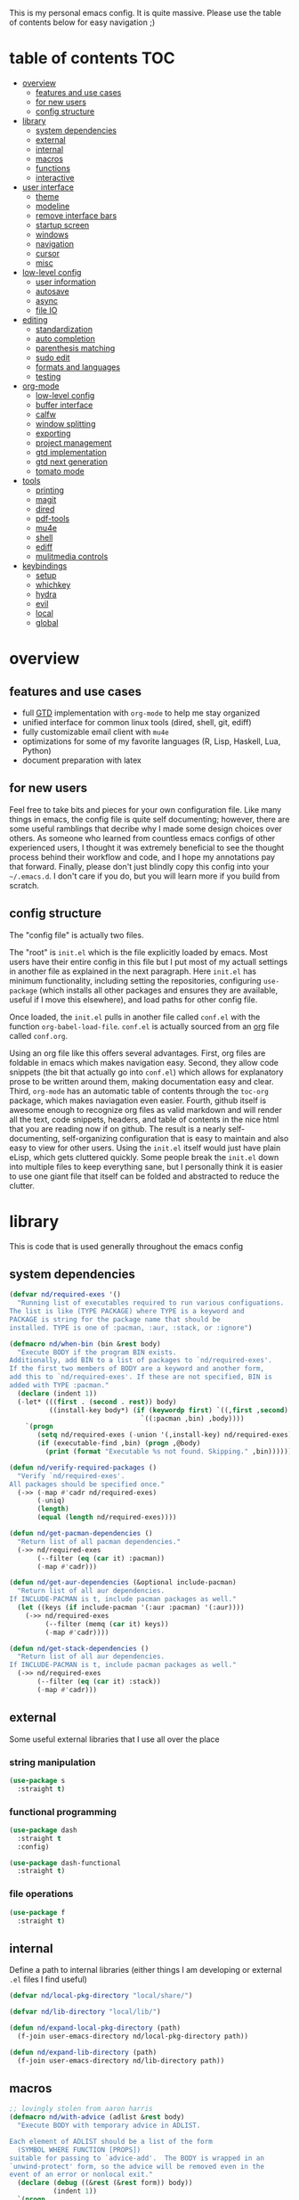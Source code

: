 This is my personal emacs config. It is quite massive. Please use the table of contents below for easy navigation ;)

* table of contents                                                     :TOC:
- [[#overview][overview]]
  - [[#features-and-use-cases][features and use cases]]
  - [[#for-new-users][for new users]]
  - [[#config-structure][config structure]]
- [[#library][library]]
  - [[#system-dependencies][system dependencies]]
  - [[#external][external]]
  - [[#internal][internal]]
  - [[#macros][macros]]
  - [[#functions][functions]]
  - [[#interactive][interactive]]
- [[#user-interface][user interface]]
  - [[#theme][theme]]
  - [[#modeline][modeline]]
  - [[#remove-interface-bars][remove interface bars]]
  - [[#startup-screen][startup screen]]
  - [[#windows][windows]]
  - [[#navigation][navigation]]
  - [[#cursor][cursor]]
  - [[#misc][misc]]
- [[#low-level-config][low-level config]]
  - [[#user-information][user information]]
  - [[#autosave][autosave]]
  - [[#async][async]]
  - [[#file-io][file IO]]
- [[#editing][editing]]
  - [[#standardization][standardization]]
  - [[#auto-completion][auto completion]]
  - [[#parenthesis-matching][parenthesis matching]]
  - [[#sudo-edit][sudo edit]]
  - [[#formats-and-languages][formats and languages]]
  - [[#testing][testing]]
- [[#org-mode][org-mode]]
  - [[#low-level-config-1][low-level config]]
  - [[#buffer-interface][buffer interface]]
  - [[#calfw][calfw]]
  - [[#window-splitting][window splitting]]
  - [[#exporting][exporting]]
  - [[#project-management][project management]]
  - [[#gtd-implementation][gtd implementation]]
  - [[#gtd-next-generation][gtd next generation]]
  - [[#tomato-mode][tomato mode]]
- [[#tools][tools]]
  - [[#printing][printing]]
  - [[#magit][magit]]
  - [[#dired][dired]]
  - [[#pdf-tools][pdf-tools]]
  - [[#mu4e][mu4e]]
  - [[#shell][shell]]
  - [[#ediff][ediff]]
  - [[#mulitmedia-controls][mulitmedia controls]]
- [[#keybindings][keybindings]]
  - [[#setup][setup]]
  - [[#whichkey][whichkey]]
  - [[#hydra][hydra]]
  - [[#evil][evil]]
  - [[#local][local]]
  - [[#global][global]]

* overview
** features and use cases
- full [[https://en.wikipedia.org/wiki/Getting_Things_Done][GTD]] implementation with =org-mode= to help me stay organized
- unified interface for common linux tools (dired, shell, git, ediff)
- fully customizable email client with =mu4e=
- optimizations for some of my favorite languages (R, Lisp, Haskell, Lua, Python)
- document preparation with latex
** for new users
Feel free to take bits and pieces for your own configuration file. Like many things in emacs, the config file is quite self documenting; however, there are some useful ramblings that decribe why I made some design choices over others. As someone who learned from countless emacs configs of other experienced users, I thought it was extremely beneficial to see the thought process behind their workflow and code, and I hope my annotations pay that forward. Finally, please don't just blindly copy this config into your =~/.emacs.d=. I don't care if you do, but you will learn more if you build from scratch.
** config structure
The "config file" is actually two files. 

The "root" is =init.el= which is the file explicitly loaded by emacs. Most users have their entire config in this file but I put most of my actuall settings in another file as explained in the next paragraph. Here =init.el= has minimum functionality, including setting the repositories, configuring =use-package= (which installs all other packages and ensures they are available, useful if I move this elsewhere), and load paths for other config file.

Once loaded, the =init.el= pulls in another file called =conf.el= with the function =org-babel-load-file=. =conf.el= is actually sourced from an [[https://en.wikipedia.org/wiki/Org-mode][org]] file called =conf.org=.

Using an org file like this offers several advantages. First, org files are foldable in emacs which makes navigation easy. Second, they allow code snippets (the bit that actually go into =conf.el=) which allows for explanatory prose to be written around them, making documentation easy and clear. Third, =org-mode= has an automatic table of contents through the =toc-org= package, which makes naviagation even easier. Fourth, github itself is awesome enough to recognize org files as valid markdown and will render all the text, code snippets, headers, and table of contents in the nice html that you are reading now if on github. The result is a nearly self-documenting, self-organizing configuration that is easy to maintain and also easy to view for other users. Using the =init.el= itself would just have plain eLisp, which gets cluttered quickly. Some people break the =init.el= down into multiple files to keep everything sane, but I personally think it is easier to use one giant file that itself can be folded and abstracted to reduce the clutter.
* library
This is code that is used generally throughout the emacs config
** system dependencies
#+begin_src emacs-lisp
(defvar nd/required-exes '()
  "Running list of executables required to run various configuations.
The list is like (TYPE PACKAGE) where TYPE is a keyword and
PACKAGE is string for the package name that should be
installed. TYPE is one of :pacman, :aur, :stack, or :ignore")

(defmacro nd/when-bin (bin &rest body)
  "Execute BODY if the program BIN exists.
Additionally, add BIN to a list of packages to `nd/required-exes'.
If the first two members of BODY are a keyword and another form,
add this to `nd/required-exes'. If these are not specified, BIN is
added with TYPE :pacman."
  (declare (indent 1))
  (-let* (((first . (second . rest)) body)
          ((install-key body*) (if (keywordp first) `((,first ,second) ,rest)
                                 `((:pacman ,bin) ,body))))
    `(progn
       (setq nd/required-exes (-union '(,install-key) nd/required-exes))
       (if (executable-find ,bin) (progn ,@body)
         (print (format "Executable %s not found. Skipping." ,bin))))))

(defun nd/verify-required-packages ()
  "Verify `nd/required-exes'.
All packages should be specified once."
  (->> (-map #'cadr nd/required-exes)
       (-uniq)
       (length)
       (equal (length nd/required-exes))))

(defun nd/get-pacman-dependencies ()
  "Return list of all pacman dependencies."
  (->> nd/required-exes
       (--filter (eq (car it) :pacman))
       (-map #'cadr)))

(defun nd/get-aur-dependencies (&optional include-pacman)
  "Return list of all aur dependencies.
If INCLUDE-PACMAN is t, include pacman packages as well."
  (let ((keys (if include-pacman '(:aur :pacman) '(:aur))))
    (->> nd/required-exes
         (--filter (memq (car it) keys))
         (-map #'cadr))))

(defun nd/get-stack-dependencies ()
  "Return list of all aur dependencies.
If INCLUDE-PACMAN is t, include pacman packages as well."
  (->> nd/required-exes
       (--filter (eq (car it) :stack))
       (-map #'cadr)))
#+end_src
** external
Some useful external libraries that I use all over the place
*** string manipulation
:PROPERTIES:
:ID:       3e3ccda6-0bbb-44f0-8057-9eca89f6df4c
:END:
#+BEGIN_SRC emacs-lisp
(use-package s
  :straight t)
#+END_SRC
*** functional programming
:PROPERTIES:
:ID:       0d45f98c-4285-4a97-be38-a43d3621a4f7
:END:
#+BEGIN_SRC emacs-lisp
(use-package dash
  :straight t
  :config)
#+END_SRC

#+BEGIN_SRC emacs-lisp
(use-package dash-functional
  :straight t)
#+END_SRC
*** file operations
:PROPERTIES:
:ID:       57f6bcfd-3bb3-4380-b408-c23844c7da9c
:END:
#+BEGIN_SRC emacs-lisp
(use-package f
  :straight t)
#+END_SRC
** internal
:PROPERTIES:
:ID:       d0696764-48ab-4ec6-ab42-42775dc8f793
:END:
Define a path to internal libraries (either things I am developing or external =.el= files I find useful)
#+BEGIN_SRC emacs-lisp
(defvar nd/local-pkg-directory "local/share/")

(defvar nd/lib-directory "local/lib/")

(defun nd/expand-local-pkg-directory (path)
  (f-join user-emacs-directory nd/local-pkg-directory path))
  
(defun nd/expand-lib-directory (path)
  (f-join user-emacs-directory nd/lib-directory path))
#+END_SRC
** macros
:PROPERTIES:
:ID:       c83dc04a-754a-4ae4-b7da-cad984a7cb18
:END:
#+BEGIN_SRC emacs-lisp
;; lovingly stolen from aaron harris
(defmacro nd/with-advice (adlist &rest body)
  "Execute BODY with temporary advice in ADLIST.

Each element of ADLIST should be a list of the form
  (SYMBOL WHERE FUNCTION [PROPS])
suitable for passing to `advice-add'.  The BODY is wrapped in an
`unwind-protect' form, so the advice will be removed even in the
event of an error or nonlocal exit."
  (declare (debug ((&rest (&rest form)) body))
           (indent 1))
  `(progn
     ,@(mapcar (lambda (adform)
                 (cons 'advice-add adform))
               adlist)
     (unwind-protect (progn ,@body)
       ,@(mapcar (lambda (adform)
                   `(advice-remove ,(car adform) ,(nth 2 adform)))
                 adlist))))

(defmacro nd/when-os (os &rest body)
  "Execute BODY if the operating system is OS.
OS is one of those in `system-type'."
  (declare (indent 1))
  `(if (eq system-type ,os) (progn ,@body)
     (print "Skipping OS-restricted code")))

(defmacro nd/when-not-os (os &rest body)
  "Execute BODY if the operating system is not OS.
OS is one of those in `system-type'."
  (declare (indent 1))
  `(when (not (eq system-type ,os)) (progn ,@body)
     (print "Skipping OS-restricted code")))

(defmacro nd/time-exec (&rest body)
  "Measure time it takes to execute BODY."
  `(let ((-time (current-time)))
     ,@body
     (->> -time time-since float-time
          (format "Run time: %.06f seconds"))))
#+END_SRC
** functions
:PROPERTIES:
:ID:       c0d8cc5c-47e4-4f27-8a96-c5abee6d1e01
:END:
#+BEGIN_SRC emacs-lisp
(defun nd/move-key (keymap-from keymap-to key)
  "Move KEY from KEYMAP-FROM keymap to KEYMAP-TO keymap."
  (define-key keymap-to key (lookup-key keymap-from key))
  (define-key keymap-from key nil))

(defun nd/get-apps-from-mime (mimetype)
  "Return all applications that can open a given MIMETYPE.
The list is comprised of alists where pairs are of the form (name . command)."
  (let ((case-fold-search nil)
        (mime-regex (format "^MimeType=.*%s;?.*$" mimetype)))
    (->> (list "/usr/share/applications"
               "/usr/local/share/applications"
               "~/.local/share/applications")
         (-filter #'f-exists-p)
         (--mapcat (directory-files it t ".*\\.desktop" t))
         (--map (let ((tb (f-read-text it 'utf-8)))
                  (when (s-match mime-regex tb)
                    (let ((exec (cadr (s-match "^Exec=\\(.*\\)$" tb))))
                      (-> (or (cadr (s-match "^Name=\\(.*\\)$" tb)) exec)
                          (cons exec))))))
         (-non-nil))))

(defun nd/get-apps-bulk-from-mime (mimetype)
  "Like `nd/get-apps-from-mime' but only includes apps that can open
multiple files at once for given MIMETYPE."
  (let ((case-fold-search nil))
    (seq-filter (lambda (a) (string-match ".*%[FU].*" (car a))) (nd/get-apps-from-mime mimetype))))
    
(defun nd/execute-desktop-command (cmd file)
  "Opens FILE using CMD in separate process where CMD is from a 
desktop file exec directive."
  (--> (format "'%s'" file)
       (replace-regexp-in-string "%[fuFU]" it cmd t t)
       (format "%s &" it)
       (call-process-shell-command it)))
  
(defun nd/get-mime-type (file)
  "Get the mime type of FILE."
  (let* ((cmd (format "file --mime-type -b '%s'" file))
         (mt (shell-command-to-string cmd)))
    (replace-regexp-in-string "\n\\'" "" mt)))

(defconst nd/device-mount-dirs
  (list
   (f-join "/tmp/media" (user-login-name))
   (f-join "/run" "media" (user-login-name))))

(defun nd/get-mounted-directories ()
  "Return list of mountpoints for active devices.
Will only consider directories in `nd/device-mount-dirs'."
  (->> (-filter #'f-exists? nd/device-mount-dirs)
       (-mapcat #'f-directories)
       (-filter #'file-directory-p)))

(defun nd/print-args (orig-fun &rest args)
  "Prints ARGS of ORIG-FUN. Intended as :around advice."
  (print args)
  (apply orig-fun args))

(defun nd/plist-put-append (plist prop value &optional front)
  "Like `plist-put' but append VALUE to current values in PLIST for PROP.
If FRONT is t, append to the front of current values instead of the back."
  (let* ((cur (plist-get plist prop))
         (new (if front (append value cur) (append cur value))))
    (plist-put plist prop new)))

(defun nd/plist-put-list (plist prop value &optional front)
  "Like `plist-put' but append (list VALUE) to current values in PLIST for PROP.
If FRONT is t, do to the front of current values instead of the back."
  (let* ((cur (plist-get plist prop))
         (new (if front (append (list value) cur) (append cur (list value)))))
    (plist-put plist prop new)))

(defun nd/remove-bindings (f keymap)
  "Remove all bindings for function F in KEYMAP."
  (--each
      (where-is-internal f keymap nil nil)
    (define-key keymap it nil)))
#+END_SRC
** interactive
:PROPERTIES:
:ID:       2fdcb908-a078-4451-9a93-08eba95cde0a
:END:
#+BEGIN_SRC emacs-lisp
(defun nd/split-and-follow-horizontally ()
  "Split window horizontally and move focus."
  (interactive)
  (split-window-below)
  (balance-windows)
  (other-window 1))

(defun nd/split-and-follow-vertically ()
  "Split window vertically and move focus."
  (interactive)
  (split-window-right)
  (balance-windows)
  (other-window 1))

(defun nd/switch-to-last-window ()
  "Switch to most recently used window."
  (interactive)
  (aw-switch-to-window (get-mru-window t t t)))
    
(defun nd/switch-to-previous-buffer ()
  "Switch the buffer to the last opened buffer."
  (interactive)
  (switch-to-buffer (other-buffer (current-buffer) 1)))
  
(defun nd/config-reload ()
  "Reloads main configuration file at runtime."
  (interactive)
  (org-babel-load-file nd/conf-main))

(defun nd/config-visit ()
  "Opens the main conf.org file (the one that really matters)."
  (interactive)
  (find-file nd/conf-main))

(defun nd/kill-current-buffer ()
  "Kill the current buffer."
  (interactive)
  (kill-buffer (current-buffer)))

(defun nd/close-all-buffers ()
  "Kill all buffers without regard for their origin."
  (interactive)
  (mapc 'kill-buffer (buffer-list)))

(defun nd/org-close-all-buffers ()
  "Kill all org buffers."
  (interactive)
  (mapc 'kill-buffer (org-buffer-list)))

(defun nd/open-urxvt ()
  "Launch urxvt in the current directory."
  (interactive)
  (let ((cwd (expand-file-name default-directory)))
    (call-process "urxvt" nil 0 nil "-cd" cwd)))

(defun nd/open-fm ()
  "Launch filemanager in the current directory."
  (interactive)
  (let ((cwd (expand-file-name default-directory)))
    (call-process "pcmanfm" nil 0 nil cwd)))

;; (defun nd/sh-send-line-or-region (&optional step)
;;   (interactive)
;;   (let ((proc (get-process "*ansi-term*"))
;;         pbuf min max command)
;;     (unless proc
;;       (let ((currbuff (current-buffer)))
;;         (call-interactively #'ansi-term)
;;         (switch-to-buffer currbuff)
;;         (setq proc (get-process "*ansi-term*"))))
;;     (setq pbuff (process-buffer proc))
;;     (if (use-region-p)
;;         (setq min (region-beginning)
;;               max (region-end))
;;       (setq min (point-at-bol)
;;             max (point-at-eol)))
;;     (setq command (concat (buffer-substring min max) "\n"))
;;     ;; (with-current-buffer pbuff
;;     ;;   (goto-char (process-mark proc))
;;     ;;   (insert command)
;;     ;;   (move-marker (process-mark proc) (point)))
;;     ;;pop-to-buffer does not work with save-current-buffer -- bug?
;;     (process-send-string  proc command)
;;     (display-buffer (process-buffer proc) t)
;;     (when step (goto-char max) (next-line))))
#+END_SRC
* user interface
The general look and feel, as well as interactive functionality
** theme
:PROPERTIES:
:ID:       69569592-9930-4aee-b157-816105f394c9
:END:
This theme has good functionality for many different modes without being over-the-top or overly complex. It also comes with an easy way to set custom colors.
#+BEGIN_SRC emacs-lisp
(use-package spacemacs-theme
  :straight t
  :defer t
  :config
  (setq spacemacs-theme-custom-colors '((lnum . "#64707c"))))
#+END_SRC

Since I run emacs in [[https://www.gnu.org/software/emacs/manual/html_node/emacs/Emacs-Server.html][client/server]] mode, the loaded theme can change depending on if the client is a terminal or server (terminals have far fewer colors). This makes the theme reset when terminal is loaded before gui or vice versa.
#+BEGIN_SRC emacs-lisp
(defvar nd/theme 'spacemacs-dark)
(defvar nd/theme-window-loaded nil)
(defvar nd/theme-terminal-loaded nil)

(setq default-frame-alist '((font . "Dejavu Sans Mono-11")))

;; required for emacsclient/daemon setup
(if (daemonp)
    (add-hook 'after-make-frame-functions
              (lambda (frame)
                (select-frame frame)
                ;;(set-default-font "Dejavu Sans Mono-11")
                (if (window-system frame)
                    (unless nd/theme-window-loaded
                      (if nd/theme-terminal-loaded
                          (enable-theme nd/theme)
                        (load-theme nd/theme t))
                      (setq nd/theme-window-loaded t))
                  (unless nd/theme-terminal-loaded
                    (if nd/theme-window-loaded
                        (enable-theme nd/theme)
                      (load-theme nd/theme t))
                    (setq nd/theme-terminal-loaded t)))))
  (progn
    (load-theme nd/theme t)
    (if (display-graphic-p)
        (setq nd/theme-window-loaded t)
      (setq nd/theme-terminal-loaded t))))
#+END_SRC
** modeline
:PROPERTIES:
:ID:       b2a59968-a880-4ac7-b7e1-ff9738d442bf
:END:
This modeline goes along with the =spacemacs-theme=. It also has nice integration with =evil-mode= (see keybindings below).
#+BEGIN_SRC emacs-lisp
(use-package spaceline
  :straight t
  :config
  (require 'spaceline-config)
  (setq powerline-default-separator 'arrow
        spaceline-buffer-size-p nil
        spaceline-buffer-encoding-abbrev-p nil)
  (spaceline-spacemacs-theme))

(line-number-mode 1)
(column-number-mode 1)
#+END_SRC
*** delight
:PROPERTIES:
:ID:       c1af4f46-dfd9-41a0-87e1-4ae8286495eb
:END:
I like to keep the modeline clean and uncluttered. This package prevents certain mode names from showing in the modeline (it also has support for =use-package= through the =:delight= keyword)
#+BEGIN_SRC emacs-lisp
(use-package delight
  :straight t)
#+END_SRC
** remove interface bars
:PROPERTIES:
:ID:       4455f032-746d-40b8-b847-8173c1365bd2
:END:
Emacs comes with some useless garbage by default. IMHO (in my haughty opinion), text editors should be boxes with text in them. No menu bars, scroll bars, or toolbars (and certainly no ribbons). 
#+BEGIN_SRC emacs-lisp
(tool-bar-mode -1)
(menu-bar-mode -1)
(scroll-bar-mode -1)
#+END_SRC
** startup screen
:PROPERTIES:
:ID:       6a966ba3-b4e2-45cd-b92d-b58ddc139bb0
:END:
Default startup screen is silly
#+BEGIN_SRC emacs-lisp
(setq inhibit-startup-screen t)
#+END_SRC

Instead use a dashboard, and display days until predicted death...you know, as a pick-me-up ;)
#+BEGIN_SRC emacs-lisp
(defvar nd/user-birthday 727506000
  "User date of birth in unix time")

(defvar nd/predicted-age-at-death 71.5
  "Expected age that user will die.")

(defun nd/deathclock (list-size) 
  (let ((death-ut (-> nd/predicted-age-at-death
                      (* 31557600)
                      (+ nd/user-birthday))))
    (insert (--> (float-time)
                 (- death-ut it)
                 (/ it 86400)
                 (round it)
                 (format "%s days until death" it)))))

(use-package dashboard
  :straight t
  :after package
  :config 
  (setq dashboard-banner-logo-title nil
        dashboard-startup-banner (no-littering-expand-etc-file-name
                                  "dashlogo.png")
        dashboard-items '(deathclock))
  (add-to-list 'dashboard-item-generators '(deathclock . nd/deathclock))
  (dashboard-setup-startup-hook))
#+END_SRC
** windows
*** popup windows
:PROPERTIES:
:ID:       cf715208-ec0f-4c3b-b9e8-5189de4e64c9
:END:
Some modes like to make popup windows (eg ediff). This prevents that.
#+BEGIN_SRC emacs-lisp
(setq pop-up-windows nil)
#+END_SRC
*** ace-window
:PROPERTIES:
:ID:       dc3f296e-0373-4641-9ccd-7083bd01761b
:END:
This is an elegant window selector. It displays a number in the corner when activated, and windows may be chosen by pressing the corresponding number. Note that spacemacs fails to make the numbers look nice so the theme code is a workaround to make them smaller and prettier.
#+BEGIN_SRC emacs-lisp
(use-package ace-window
  :straight t
  :config
  (setq aw-background t)
  (custom-set-faces '(aw-leading-char-face 
                      ((t (:foreground "#292b2e"
                           :background "#bc6ec5"
                           :height 1.0
                           :box nil))))))
#+END_SRC
** navigation
*** ivy
:PROPERTIES:
:CREATED:  [2020-10-17 Sat 18:13]
:ID:       54e8e317-7696-4c67-a4bc-ebd920017e77
:END:
#+begin_src emacs-lisp
(defun nd/ivy-swith-buffer-transformer-fn (b)
  (with-current-buffer b
    (-if-let (f (buffer-file-name))
        (format "%-50s %s" b f)
      b)))

(use-package ivy
  :straight t
  :delight
  :custom-face (ivy-current-match ((t (:inherit bold :extend t :background "#534573"))))
  :config
  (setq ivy-use-virtual-buffers nil
        ivy-sort-max-size 30000
        ivy-display-functions-alist
        '((counsel-irony . ivy-display-function-overlay)
          ;; not a fan of ivy overlay since it only appears sometimes
          ;; (ivy-completion-in-region . ivy-display-function-overlay)
          (t))
        ivy-re-builders-alist
        '((t . ivy--regex-ignore-order))
        ivy-sort-matches-functions-alist
        '((t . nil)
          (ivy-switch-buffer . ivy-sort-function-buffer)
          (counsel-describe-function . ivy--shorter-matches-first)
          (counsel-describe-variable . ivy--shorter-matches-first)
          (counsel-M-x . ivy--shorter-matches-first))
        ;; the initial inputs are weird and get in the way
        ivy-initial-inputs-alist nil)
  (ivy--alist-set 'ivy-format-functions-alist t #'ivy-format-function-line)
  (ivy-configure 'ivy-switch-buffer
    :display-transformer-fn #'nd/ivy-swith-buffer-transformer-fn)
  (ivy-mode))

;; ensure counsel and swiper are loaded
(use-package counsel
  :straight t)

(use-package swiper
  :straight t)
#+end_src
*** avy
:PROPERTIES:
:ID:       516f0610-4766-4711-a697-aaff0107a94b
:END:
Allows jumping to any character in any window with a few keystrokes. Goodbye mouse :)
#+BEGIN_SRC emacs-lisp
(use-package avy
  :straight t
  :config
  (setq avy-background t))
#+END_SRC
** cursor
:PROPERTIES:
:ID:       172b379f-817a-4e53-b0dd-17dcd3f89834
:END:
This makes a nice glowy effect on the cursor when switching window focus. Very elegant way of saving time in finding where you left off.
#+BEGIN_SRC emacs-lisp
(use-package beacon
  :straight t
  :delight
  :init
  (beacon-mode 1)
  :config
  (setq beacon-blink-duration 0.2
        beacon-blink-delay 0.1
        beacon-size 20))
#+END_SRC
** misc
*** line wrap
:PROPERTIES:
:ID:       30d780b8-f904-4b37-9c99-0e423bc14869
:END:
I don't like line wrap
#+BEGIN_SRC emacs-lisp
(set-default 'truncate-lines t)
#+END_SRC
*** smooth scrolling
:PROPERTIES:
:ID:       04e772b4-b011-4f04-bab2-9f78349f276a
:END:
This makes scrolling smoother
#+BEGIN_SRC emacs-lisp
(setq scroll-conservatively 100)
#+END_SRC
*** imagemagick
:PROPERTIES:
:ID:       37664cf5-0abd-495a-86be-901278566d35
:END:
#+BEGIN_SRC emacs-lisp
(when (fboundp 'imagemagick-register-types)
  (imagemagick-register-types))
#+END_SRC
*** yes-no prompt
:PROPERTIES:
:ID:       68c6e54c-cd43-4387-b5d0-a7e2f2128015
:END:
Some prompts require literal "yes" or "no" to decide action. Life is short and I would rather not waste keystrokes typing whole words. This makes all "yes/no" prompts only require "y" or "n."
#+BEGIN_SRC emacs-lisp
(defalias 'yes-or-no-p 'y-or-n-p)
#+END_SRC
*** folding
:PROPERTIES:
:ID:       da4dc93b-9895-4deb-a5bc-e8c68387b75b
:END:
#+BEGIN_SRC emacs-lisp
(use-package origami
  :straight t
  :config
  ;; weirdly, delight does not do this automatically
  (unless (assq 'origami-mode minor-mode-alist)
    (setq minor-mode-alist (cons '(origami-mode "Origami")
                                 minor-mode-alist)))
  (delight 'origami-mode "Ω" "origami"))
#+END_SRC
* low-level config
General configuation for behind-the-scenes behavior
** user information
:PROPERTIES:
:ID:       422a47ff-872b-4f14-acb1-406a36e0c237
:END:
#+BEGIN_SRC emacs-lisp
(setq user-full-name "Dwarshuis, Nathan J")
#+END_SRC
** autosave
:PROPERTIES:
:ID:       c008f4fb-d814-44bf-a750-ddd48238ee1c
:END:
Saving files continuously is actually really annoying and clutters my disk. Turn it off.
#+BEGIN_SRC emacs-lisp
(setq make-backup-files nil)
(setq auto-save-default nil)
#+END_SRC
** async
:PROPERTIES:
:ID:       cba2e250-ab93-472e-b747-b325bf6bc04a
:END:
Allows certain processes to run in multithreaded manner. For things like IO this makes sense.
#+BEGIN_SRC emacs-lisp
(use-package async
  :straight t
  :delight dired-async-mode
  :init
  (dired-async-mode 1))
#+END_SRC
** file IO
:PROPERTIES:
:ID:       c2ab0b32-dad0-4d57-9193-39aba91675a1
:END:
Emacs will warn user when opening a file over a certain limit. Raise this to 1GB.
#+begin_src emacs-lisp
(setq large-file-warning-threshold 1000000000)
#+end_src

* editing
For options that specifically affect programming or editing modes
** standardization
*** tabs and alignment
:PROPERTIES:
:ID:       4206ea47-73d9-4b15-b2da-f09e8a85190a
:END:
Who uses tabs in their programs? Make tabs actually equal 4 spaces. Also, allegedly I could [[https://stackoverflow.blog/2017/06/15/developers-use-spaces-make-money-use-tabs/][make more money]] if I use spaces :)
#+BEGIN_SRC emacs-lisp
(setq-default indent-tabs-mode nil
              tab-width 4)
#+END_SRC
*** short column width
:PROPERTIES:
:ID:       41952f6d-ce56-4acb-ac23-4bbce4cb0d34
:END:
Alot of languages at least semi-adhere to the 80-characters-per-line rule. =fci-mode= displays a line as a guide for column width.
#+BEGIN_SRC emacs-lisp
(setq-default fill-column 80)

(use-package fill-column-indicator
  :straight t
  :config
  (setq fci-rule-use-dashes t)
  :hook
  (prog-mode . fci-mode))
#+END_SRC
*** spell checking
:PROPERTIES:
:ID:       d2ea7a4e-e955-4f55-9e73-e71c8a167592
:END:
Use the built-in =flyspell-mode= to handle spellchecking with favorite completion engine.
#+BEGIN_SRC emacs-lisp
(use-package flyspell-correct-ivy
  :straight t
  :config
  (setq flyspell-correct-interface #'flyspell-correct-ivy))
#+END_SRC

This will spell-check comments in programming languages.
#+BEGIN_SRC emacs-lisp
(add-hook 'prog-mode-hook #'flyspell-prog-mode)
(setq flyspell-issue-message-flag nil)
#+END_SRC

Since flyspell mode is enabled in so many buffers, use a short modeline alias.
#+BEGIN_SRC emacs-lisp
(delight 'flyspell-mode "σ" "flyspell")
#+END_SRC
*** syntax checking
:PROPERTIES:
:ID:       efbac4ba-e2d4-498a-bd20-ad330aa2b8e8
:END:
Flycheck will highlight and explain syntax errors in code and formatting. See each language below for external tools that need to be installed to make flycheck work to the fullest.
#+BEGIN_SRC emacs-lisp
(use-package flycheck
  :straight t
  :hook
  (prog-mode . flycheck-mode)
  :config
  (setq flycheck-check-syntax-automatically '(save
                                              idle-change
                                              mode-enabled)
        flycheck-idle-change-delay 2
        flycheck-error-list-minimum-level 'warning
        flycheck-navigation-minimum-level 'warning)
  (delight 'flycheck-mode "ϕ" "flycheck"))
#+END_SRC
*** packaging
:PROPERTIES:
:ID:       ce31c62a-d4b9-44a7-9f30-5d035f8d0671
:END:
#+BEGIN_SRC emacs-lisp
(use-package flycheck-package
  :straight t
  :after flycheck
  :config
  (eval-after-load 'flycheck '(flycheck-package-setup)))
#+END_SRC
** auto completion
:PROPERTIES:
:ID:       90b3798e-342d-4b1e-84a2-6f594dcec619
:END:
Company provides a dropdown of completion options. It has many backends which are configured in each language and format elsewhere.
#+BEGIN_SRC emacs-lisp
(use-package company
  :straight t
  :delight "κ"
  :config
  (setq company-idle-delay 0
        company-minimum-prefix-length 3))
#+END_SRC
** parenthesis matching
:PROPERTIES:
:ID:       a8d75763-b67d-448e-a95f-04cfee0fb824
:END:
This color-codes matching parenthesis. Enable pretty much everywhere.
#+BEGIN_SRC emacs-lisp
(use-package rainbow-delimiters
  :straight t
  :delight
  :hook
  ((prog-mode . rainbow-delimiters-mode)
   (inferior-ess-mode . rainbow-delimiters-mode)
   (ess-mode . rainbow-delimiters-mode)
   (LaTeX-mode . rainbow-delimiters-mode)
   (Tex-latex-mode . rainbow-delimiters-mode)))
#+END_SRC
Use pretty symbols (like lambda in lisp)
#+BEGIN_SRC emacs-lisp
(add-hook 'prog-mode-hook #'prettify-symbols-mode)
#+END_SRC
** sudo edit
:PROPERTIES:
:ID:       03b80001-f784-44b7-814f-01bcf5c8b77b
:END:
Allows opening a file with sudo elevation.
#+BEGIN_SRC emacs-lisp
(use-package sudo-edit
  :straight t)
#+END_SRC
** formats and languages
*** Elisp
:PROPERTIES:
:ID:       fb09bff5-002a-40b7-a00c-a21eb8dbfa78
:END:
Elisp can use vanilla company with no plugins
#+BEGIN_SRC emacs-lisp
(add-hook 'emacs-lisp-mode-hook 'company-mode)
(add-hook 'emacs-lisp-mode-hook 'origami-mode)
(add-hook 'emacs-lisp-mode-hook 'dash-fontify-mode)

(use-package lispy
  :straight t)

(use-package emr
  :straight t)
#+END_SRC
*** Clojure
#+begin_src emacs-lisp
(nd/when-bin "lein"
  :pacman "leiningen"
  (use-package cider
    :straight t
    :hook ((cider-mode . company-mode))))
#+end_src
*** ESS (Emacs Speaks Statistics)
:PROPERTIES:
:ID:       7e1017a8-8780-403e-9222-9cb097380c57
:END:
For me this means R but ess also supports S-plus, SAS, Stata, and other statistical black-magic languages. Note that ESS is not part of =prog-mode= so it must be added manually to hooks.

Flycheck syntax checkers
- r-lintr (install from CRAN)
#+begin_src emacs-lisp
(nd/when-bin "R"
  :pamcan "r"
  (use-package ess
    :straight t
    :init
    (require 'ess-r-mode)
    :hook
    ((ess-mode . flycheck-mode)
     (ess-mode . company-mode)
     (ess-mode . origami-mode)
     (ess-mode . prettify-symbols-mode)
     (ess-mode . fci-mode)

     (inferior-ess-mode . company-mode)
     (inferior-ess-mode . prettify-symbols-mode))
    :config
    (setq inferior-R-program "R"
          inferior-R-args "--quiet --no-save"
          ess-history-file "session.Rhistory"
          ess-history-directory (substitute-in-file-name "${XDG_CONFIG_HOME}/r/")))

  ;; fast compile
  (defun nd/ess-r-add-env (orig-fun inf-buf proc-name start-args)
    (let ((process-environment (cons "MAKEFLAGS=-j8" process-environment)))
      (funcall orig-fun inf-buf proc-name start-args)))

  (defun nd/ess-r-start-env (orig-fun &rest args)
    (nd/with-advice
        ((#'inferior-ess--start-process :around #'nd/ess-r-add-env))
      (apply orig-fun args)))

  (advice-add #'run-ess-r :around #'nd/ess-r-start-env)

  (nd/when-bin "docker"
    :aur "docker-rootless-extras-bin"
    (defun nd/ess-r-setwd-maybe (orig-fun &rest args)
        (nd/with-advice
            ((#'ess-set-working-directory :override #'ignore))
        (apply orig-fun args)))

    (advice-add #'run-ess-r :around #'nd/ess-r-setwd-maybe)

    ;; force flycheck to use system R instead of whatever is in docker
    (defun nd/flycheck-find-exe-no-docker (orig-fun exe)
        (if (or (equal exe "R") (s-starts-with? "R " exe))
            "/bin/R" (funcall orig-fun exe)))

    (advice-add #'flycheck-default-executable-find :around
                #'nd/flycheck-find-exe-no-docker)))
#+END_SRC
*** C
:PROPERTIES:
:ID:       0ee09480-e722-4a06-af8f-52f7dbf3f906
:END:
#+BEGIN_SRC emacs-lisp
(defun nd/init-c-company ()
  "Set the company backends for anaconda mode."
  (setq-local company-backends '(company-c-headers
                                 company-dabbrev-code
                                 company-irony)))

;; requires clang (duh)
(nd/when-bin "clang"
  (use-package flycheck-clang-analyzer
    :straight t
    :after flycheck
    :config
    (flycheck-clang-analyzer-setup)))

;; requires cmake/llvm
(nd/when-bin "cmake"
  (use-package irony
    :straight t
    :hook ((irony-mode . irony-cdb-autosetup-compile-options)))

  (use-package company-irony
    :straight t))

(use-package company-c-headers
  :straight t)

(use-package c-eldoc
  :straight t)

(use-package c-mode
  :after flycheck
  :hook ((c-mode . company-mode)
         (c-mode . irony-mode)
         (c-mode . c-turn-on-eldoc-mode)
         (c-mode . nd/init-c-company)))
#+END_SRC
*** Python
**** inferior shell
:PROPERTIES:
:ID:       3e13c380-d9a6-4dc7-a0ca-03ee823271d8
:END:
I don't really use elpy, but it has really nice inferior process commands, so import but don't call =elpy-enable=.
#+BEGIN_SRC emacs-lisp
(use-package elpy
  :straight t)
#+END_SRC
**** anaconda and ipython
:PROPERTIES:
:ID:       320b60fe-2082-4644-913b-f7c703c1642e
:END:
Anaconda (not related to the Python/R distribution?) is much lighter and easier than elpy. Also use ipython instead of the built-in shell. (Note this requires ipython to be installed externally).
#+BEGIN_SRC emacs-lisp
(defun nd/init-anaconda-company ()
  "Set the company backends for anaconda mode."
  (setq-local company-backends '(company-anaconda)))

(use-package python
  :after flycheck
  :hook ((python-mode . flycheck-mode)
         (python-mode . origami-mode)
         (python-mode . anaconda-mode)
         (python-mode . company-mode)
         (python-mode . nd/init-anaconda-company)
         (python-mode . blacken-mode)
         (python-mode . pyenv-mode)
         (inferior-python-mode . company-mode)
         (inferior-python-mode . nd/init-anaconda-company))
  :config
  (progn
    (nd/when-bin "ipython"
      (setq indent-tabs-mode nil
            python-shell-interpreter "ipython"
            python-shell-interpreter-args "-i --simple-prompt --quiet --no-banner"))
    (nd/when-bin "flake8"
      (flycheck-add-next-checker 'python-flake8 'python-pylint))))

(use-package anaconda-mode
  :straight t
  :after python)

(use-package company-anaconda
  :straight t
  :after (python company anaconda))
#+END_SRC
**** syntax checking
=Flycheck= has built in support for syntax checking and can be additionally enhanced by installing the following:
- flake8
- pylint
**** formatting
:PROPERTIES:
:ID:       4ed019d1-fdce-4552-be1e-5644ebcacdb7
:END:
[[https://github.com/python/black][Black]] is a really nice syntax formatter. It must be externally installed to work.
#+BEGIN_SRC emacs-lisp
(nd/when-bin "black"
  :pacman "python-black"
  (use-package blacken
    :straight t))
#+END_SRC
**** pyenv
:PROPERTIES:
:ID:       77045cce-5b0c-4caa-aa24-24f6651e9dbb
:END:
For isolation I use [[https://github.com/pyenv/pyenv][pyenv]] and [[https://github.com/pyenv/pyenv-virtualenv][pyenv-virtualenv]]. The only external addition needed to make this work is to add =${PYENV_ROOT}/shims= to PATH as well as adding a =.python-version= file in the project root specifying the desired version/environment.

Note this also requires all external packages to be installed in each environement (eg ipython, black, flake8, and pylint).
#+BEGIN_SRC emacs-lisp
(nd/when-bin "pyenv"
  (use-package pyenv-mode
    :straight t
    :after python
    :init (-some--> (getenv "PYENV_ROOT")
                    (f-join it "versions")
                    (add-to-list 'exec-path it)))

  ;; resolve symlinks when setting the pyenv, otherwise we get some
  ;; strange errors when activating a symlinked env
  (advice-add #'pyenv-mode-full-path :filter-return #'file-truename))
#+END_SRC
*** Ruby
:PROPERTIES:
:ID:       bd1723ec-daec-4c45-82c5-41430e9b02fc
:END:
#+BEGIN_SRC emacs-lisp
(use-package inf-ruby
  :straight t)

(use-package robe
  :straight t
  :hook (ruby-mode . robe))

(use-package ruby-test-mode
  :straight t)

(use-package rvm
  :straight t)
#+END_SRC
*** Haskell
**** stack
On Arch, all packages are dynamically linked (very bad for Haskell). The solution is to install [[https://docs.haskellstack.org/en/stable/README/][stack]] via the =stack-static= package through the AUR and then install all Haskell programs through stack using static linking. 
**** major mode
:PROPERTIES:
:ID:       825bc193-dde8-4978-8843-05ff76138159
:END:
The major mode package =haskell-mode= is quite comprehensive and has most of what I need out of the box, including:
- syntax highlighting
- indentation
- autocompletion
- flycheck integration
- type checking/insertion/annotation
- function info

Since most of these need GHCi to run properly, I added a hook to load haskell source into GHCi when opened.

I have also found this to be much simpler and conflicting with other packages such as =dante= and =intero= (and probably =haskell-ide-engine= and friends).
#+BEGIN_SRC emacs-lisp
(nd/when-bin "stack"
  :aur "stack-static"
  (defun nd/init-haskell-company ()
    "Set the company backends for haskell mode."
    (setq-local company-backends
                ;; capf is standard completion and dabbrev provides
                ;; local completions in 'where' and 'let' clauses
                '((company-capf company-dabbrev))))


  (use-package haskell-mode
    :straight t
    :hook ((haskell-mode . origami-mode)
           (haskell-mode . company-mode)
           (haskell-mode . haskell-indentation-mode)
           ;; this enables better integration with the running GHCi process
           ;; NOTE this is NOT the same is haskell-interactive-mode which is used
           ;; in the repl that is launched within projects when loading files
           (haskell-mode . interactive-haskell-mode)
           (haskell-mode . nd/init-haskell-company)
           ;; camelcase is defacto for haskell
           (haskell-mode . subword-mode))
    :config
    (setq haskell-interactive-popup-errors nil
          ;; we use stack...which counterintuitively means we set the
          ;; cabal build command to be stack
          haskell-compile-cabal-build-command "stack build"
          ;; use stylish (requires the stylish binary somewhere in $PATH)
          haskell-stylish-on-save t
          ;; use some handy suggestions
          haskell-process-suggest-remove-import-lines t
          haskell-process-auto-import-loaded-modules t
          ;; use TAGS file (requires hasktags binary to be in $PATH)
          haskell-tags-on-save t))

  ;; this minor mode name is long and unnecessary
  (delight 'interactive-haskell-mode nil "haskell")

  ;; unnecessary to see on the modeline
  (delight 'subword-mode nil "subword"))
#+END_SRC
**** hlint
:PROPERTIES:
:ID:       004cd31c-efe1-47e1-9ded-b7fc375d2ee3
:END:
This is an additional syntax checker and requires the =hlint= binary (install through stack).
#+BEGIN_SRC emacs-lisp
(nd/when-bin "hlint"
  :stack "hlint"
  (with-eval-after-load 'haskell
    (flycheck-add-next-checker 'haskell-stack-ghc '(t . haskell-hlint))))
#+END_SRC
**** helper functions
:PROPERTIES:
:ID:       056b3fc4-b853-4646-87d5-ec62dc84bd23
:END:
Other helper functions that make haskell even more fun.
#+BEGIN_SRC emacs-lisp
(defun nd/haskell-switch-to-process ()
  "Switch to the current session buffer (after starting if it doesn't exist)."
  (interactive)
  (-if-let (buf (alist-get 'interactive-buffer haskell-session))
      (if (-contains? (buffer-list) buf)
          (pop-to-buffer buf)
        (haskell-process-load-or-reload))
    (haskell-process-load-or-reload)))
#+END_SRC
*** Lua
:PROPERTIES:
:ID:       31252e83-5cc2-4048-b5c2-70c10d1e271f
:END:
For flycheck, install =luacheck= (from AUR on Arch).
#+BEGIN_SRC emacs-lisp
(nd/when-bin "luacheck"
  (use-package lua-mode
    :straight t))
#+END_SRC
*** TeX
**** AUCTeX
:PROPERTIES:
:ID:       48d49c12-7fac-4646-9ac0-14bf592fc0d1
:END:
Install auctex through emacs as this is OS independent and more automatic. Note that the Tex package libraries (eg TeXLive) still need to be installed to do anything useful.
#+BEGIN_SRC emacs-lisp
(use-package tex
  :straight auctex
  :hook
  ((LaTeX-mode . flycheck-mode)
   (LaTeX-mode . flyspell-mode)
   (LaTeX-mode . fci-mode)
   ;; sync tex buffer positions to output pdf
   (LaTeX-mode . TeX-source-correlate-mode))
  :config
  (setq TeX-after-compilation-finished-functions
        '(TeX-revert-document-buffer)))
#+END_SRC
**** external viewers
:PROPERTIES:
:ID:       65c80df3-5354-460b-9400-a6a13d9a4296
:END:
AUCTeX can launch external viewers to show compiled documents.
#+BEGIN_SRC emacs-lisp
(setq TeX-view-program-selection
      '(((output-dvi has-no-display-manager) "dvi2tty")
        ((output-dvi style-pstricks) "dvips and gv")
        (output-dvi "xdvi")
        (output-pdf "PDF Tools")
        (output-html "xdg-open")))
#+END_SRC
**** outline mode
***** folding
:PROPERTIES:
:ID:       faf47efc-fccb-4ac4-9f8b-12fc09bb423a
:END:
I like how =org-mode= folds with the TAB key, so bring the same thing to AUCTeX here with =outline-magic=.
#+BEGIN_SRC emacs-lisp
(use-package outline-magic
  :straight t
  :after outline
  :hook
  ((LaTeX-mode . outline-minor-mode)))
#+END_SRC
***** fonts
:PROPERTIES:
:ID:       eb950e96-8c64-4a77-b007-fa38f3490527
:END:
The section fonts are too big by default. Now the fonts are all kept equal with hatchet, axe, and saw :)
#+BEGIN_SRC emacs-lisp
(setq font-latex-fontify-sectioning 'color)
#+END_SRC
**** auto completion
:PROPERTIES:
:ID:       aa2837d5-1554-412b-bd81-a460a941032c
:END:
There are two backends which (kinda) complement each other. The =company-math= package should privide completion for math symbols and the =company-auctex= package should cover pretty much everything else.
#+BEGIN_SRC emacs-lisp
(defun nd/init-company-auctex ()
  "Set the company backends for auctex modes."
  (company-mode)
  (setq-local company-backends '((company-auctex-labels
                                  company-auctex-bibs
                                  company-auctex-macros
                                  company-auctex-symbols
                                  company-auctex-environments
                                  ;; company-latex-commands
                                  company-math-symbols-latex
                                  company-math-symbols-unicode))))

(use-package company-math
  :straight t
  :after (tex company)
  :config
  (setq company-math-allow-unicode-symbols-in-faces '(font-latex-math-face)
        company-math-disallow-latex-symbols-in-faces nil))

(use-package company-auctex
  :straight t
  :after (tex company company-math)
  :hook
  ((LaTeX-mode . nd/init-company-auctex)))
#+END_SRC
**** line wrap
:PROPERTIES:
:ID:       a6be7216-225f-4aec-abdd-77e94b9d8078
:END:
I like having my lines short and readable (also easier to git). Turn on autofill here and also make a nice vertical line at 80 chars (=visual-line-mode=).
#+BEGIN_SRC emacs-lisp
(defun nd/turn-on-auto-fill-maybe ()
  "Prompts user to turn on `auto-fill-mode'."
  (when (y-or-n-p "Activate Auto Fill Mode? ")
    (turn-on-auto-fill)))

(add-hook 'LaTeX-mode-hook #'nd/turn-on-auto-fill-maybe)
#+END_SRC
**** local variables
:PROPERTIES:
:ID:       9f0c94f8-e4c0-4f7b-93b4-d24d0abb773f
:END:
#+BEGIN_SRC emacs-lisp
(with-eval-after-load 'tex
  (add-to-list 'safe-local-variable-values
               '(TeX-command-extra-options . "-shell-escape")))
#+END_SRC
**** BibTeX
***** database management
:PROPERTIES:
:ID:       ef1365fe-eb66-4a98-8f7a-cb5c0d8e89bc
:END:
#+BEGIN_SRC emacs-lisp
(use-package ebib
  :straight t
  :config
  (setq ebib-autogenerate-keys t
        ebib-uniquify-keys t))
#+END_SRC
***** citation search and insertion
:PROPERTIES:
:ID:       13b5981b-4f22-4565-97a7-933570009797
:END:
Together, =org-ref= and =ivy-bibtex= (also includes =ivy-bibtex=) provide a nice pipeline to search a BibTex database and insert citations.
#+BEGIN_SRC emacs-lisp
(use-package org-ref
  :straight t
  :after org
  :config
  (setq reftex-default-bibliography (list (expand-file-name "~/BibTeX/master.bib"))
        org-ref-bibliography-notes (expand-file-name "~/BibTeX/notes.org")
        org-ref-default-bibliography (list (expand-file-name "~/BibTeX/master.bib"))))
        
(use-package ivy-bibtex
  :straight t
  :after ivy
  :config
  (setq bibtex-completion-bibliography (expand-file-name "~/BibTeX/master.bib")
        bibtex-completion-library-path (expand-file-name "~/BibTeX/pdf")
        bibtex-completion-pdf-field "File"))
#+END_SRC
*** HTML
:PROPERTIES:
:ID:       cc7e3f8a-1efc-4f41-9437-364d37b436d0
:END:
For flycheck, install =tidy= (privides the =html-tidy= binary).
#+BEGIN_SRC emacs-lisp
(use-package impatient-mode
  :straight t
  :config
  (setq httpd-port 18080))
#+END_SRC
*** CSS
:PROPERTIES:
:ID:       5a3ae52d-e091-404e-9af8-753fd399a05d
:END:
Overlays hex color codes with matching colors in certain modes like css and html. For flycheck, install =stylelint= (from the AUR on Arch).
#+BEGIN_SRC emacs-lisp
(use-package rainbow-mode
  :straight t)
#+END_SRC
*** Jinja2
:PROPERTIES:
:ID:       a38b0792-46fe-43cc-b57a-d8e3a189fdc5
:END:
#+BEGIN_SRC emacs-lisp
(use-package jinja2-mode
  :straight t
  :hook
  ((jinja2-mode . fci-mode)))
#+END_SRC
*** Javascript
**** tabs
:PROPERTIES:
:ID:       09b95fc7-fc23-4fd9-8c1d-12fce4c0fad8
:END:
An exception to the rule
#+BEGIN_SRC emacs-lisp
(setq js-indent-level 2)
#+END_SRC
**** inferior mode
:PROPERTIES:
:ID:       af009285-2261-47b1-8bf1-01434b87dec0
:END:
#+BEGIN_SRC emacs-lisp
(use-package js-comint
  :straight t)
#+END_SRC
**** JSON
:PROPERTIES:
:ID:       7fea0119-e73b-473c-987d-7dfb2f71604c
:END:
#+BEGIN_SRC emacs-lisp
(use-package json-mode
  :straight t
  :hook (json-mode . origami-mode))
#+END_SRC
*** PHP
:PROPERTIES:
:ID:       6fded61d-5a77-464a-b22c-e3164371f091
:END:
#+BEGIN_SRC emacs-lisp
(use-package php-mode
  :straight t)
#+END_SRC
*** markdown
:PROPERTIES:
:ID:       ea4abeb2-fdc5-44ad-ad55-2e7aa3e4d45e
:END:
Make font sizes smaller and less intrusive for headers
#+BEGIN_SRC emacs-lisp
(use-package markdown-mode
  :straight t
  :hook ((markdown-mode . outline-minor-mode)
         (markdown-mode . fci-mode)))

(add-hook 'markdown-mode-hook
          (lambda ()
            (let ((heading-height 1.15))
              (set-face-attribute 'markdown-header-face-1 nil :weight 'bold :height heading-height)
              (set-face-attribute 'markdown-header-face-2 nil :weight 'semi-bold :height heading-height)
              (set-face-attribute 'markdown-header-face-3 nil :weight 'normal :height heading-height)
              (set-face-attribute 'markdown-header-face-4 nil :weight 'normal :height heading-height)
              (set-face-attribute 'markdown-header-face-5 nil :weight 'normal :height heading-height))))

(add-hook 'markdown-mode-hook #'nd/turn-on-auto-fill-maybe)
#+END_SRC
*** R-markdown
:PROPERTIES:
:ID:       6b333283-36c7-4f22-8c95-f1dd78eb098a
:END:
R-markdown is enabled via polymode, which allows multiple modes in one buffer (this is actually as crazy as it sounds). In this case, the modes are yaml, R, markdown, and others. Installing =poly-R= will pull in all required dependencies.
#+BEGIN_SRC emacs-lisp
(use-package poly-R
  :straight t
  :mode
  (("\\.Rmd\\'" . poly-markdown+r-mode)
   ("\\.rmd\\'" . poly-markdown+r-mode)))
#+END_SRC
*** YAML
:PROPERTIES:
:ID:       995cd47c-e0af-43a8-bd7c-a46ae1fae258
:END:
#+BEGIN_SRC emacs-lisp
(use-package yaml-mode
  :straight t
  :hook ((yaml-mode . fci-mode)))
#+END_SRC
*** csv files
:PROPERTIES:
:ID:       f554238f-d7b3-4e2d-ad59-7b4e88ed39a9
:END:
This adds support for csv files. Almost makes them editable like a spreadsheet. The lambda function enables alignment by default.
#+BEGIN_SRC emacs-lisp
(use-package csv-mode
  :straight t
  :hook (csv-mode . (lambda () (csv-align-fields nil (point-min) (point-max)))))
#+END_SRC
*** Arch Linux
:PROPERTIES:
:ID:       7d4a9077-3b71-47d9-998a-282f56f48d33
:END:
#+BEGIN_SRC emacs-lisp
(use-package pkgbuild-mode
  :straight t)

(use-package systemd
  :straight systemd)
#+END_SRC
*** Unix Shell
:PROPERTIES:
:ID:       8d8cf098-eea1-469b-9ada-1d2e709c6977
:END:
No custom code here, but flycheck needs =shellcheck= (a Haskell program). On Arch (or any other distro that loves dynamic binding) easiest way to install is via =stack install ShellCheck=
#+BEGIN_SRC emacs-lisp
(nd/when-bin "shellcheck"
  :aur "shellcheck-bin")

;;(add-to-list 'load-path (nd/expand-local-pkg-directory "essh"))
;;(require 'essh)
#+END_SRC
*** SQL
No custom code here, but flycheck needs =sqlint= (on Arch available through the AUR).
*** Docker
:PROPERTIES:
:ID:       ce24b075-ede6-4d6c-81db-4c6aa40e4fd0
:END:
#+BEGIN_SRC emacs-lisp
(nd/when-bin "docker"
  :aur "docker-rootless-extras-bin"
  (use-package dockerfile-mode
    :straight t))
#+END_SRC
** testing
*** buttercup
:PROPERTIES:
:ID:       9539395e-98aa-4e47-b2ff-4233b63d40b1
:END:
Include this so I can have the docs and indentation specs handy when writing test suites
#+BEGIN_SRC emacs-lisp
(use-package buttercup
  :straight t)
#+END_SRC
* org-mode
** low-level config
*** modules
:PROPERTIES:
:ID:       d4b978f4-7002-45e8-a84c-6c7bb40c02f6
:END:
Org has several extensions in the form of loadable modules. =org-protocol= is used as a backend for external programs to communicate with =org-mode=. =org-habit= allows the habit todoitem which is used as a more flexible recurring task.
#+BEGIN_SRC emacs-lisp
(org-set-modules 'org-modules
                 (list 'org-habit    ; for habit viewing in agenda
                       'org-protocol)) ; for external captures
                       ;; required for 9.2
                       ;;'org-tempo))  ; for autocomplete src blocks

;; make sure everything else works that I have customly defined
(require 'org-agenda)
(require 'org-protocol)
(require 'org-habit)
(require 'org-clock)
;;(require 'org-tempo) ;; required for 9.2
#+END_SRC
*** directory
:PROPERTIES:
:ID:       69bfcaa5-db1d-4507-8397-7dee3cb902f5
:END:
I keep all my org files in one place.
#+BEGIN_SRC emacs-lisp
(setq org-directory "~/Org")
#+END_SRC
*** autosave
:PROPERTIES:
:ID:       4320f373-175b-44c8-a564-bb54452da44f
:END:
Save all org buffers 1 minute before the hour. 
#+BEGIN_SRC emacs-lisp
(defun nd/org-save-all-org-buffers ()
  "Save org buffers without confirmation or message (unlike default)."
  (save-some-buffers t (lambda () (derived-mode-p 'org-mode)))
  (when (featurep 'org-id) (org-id-locations-save)))

(run-at-time "00:59" 3600 #'nd/org-save-all-org-buffers)
#+END_SRC
*** libraries
:PROPERTIES:
:ID:       455ce793-920c-4244-a25d-ec40fdf74bc1
:END:
Org extras
#+BEGIN_SRC emacs-lisp
(use-package org-ml
  :straight t)
  
(add-to-list 'load-path (nd/expand-lib-directory "org-x"))
(require 'org-x)
#+END_SRC
** buffer interface
*** line wrap
:PROPERTIES:
:ID:       02b52d3a-485c-4bb7-bea5-f2b9abbc633f
:END:
I often write long, lengthy prose in org buffers, so use =visual-line-mode= to make lines wrap in automatic and sane manner.
#+BEGIN_SRC emacs-lisp
(add-hook 'org-mode-hook #'visual-line-mode)
(delight 'visual-line-mode nil 'simple)
#+END_SRC
*** indentation
:PROPERTIES:
:ID:       3caee325-0567-4743-b78c-c51db1254a94
:END:
By default all org content is squished to the left side of the buffer regardless of its level in the outline. This is annoying and I would rather have content indented based on its level just like most bulleted lists. This is what =org-indent-mode= does.
#+BEGIN_SRC emacs-lisp
(setq org-startup-indented t)
(delight 'org-indent-mode nil "org-indent")
#+END_SRC
*** special key behavior
:PROPERTIES:
:ID:       d72f63d5-7adc-469b-8ec1-f5198b2babac
:END:
TODO: These don't work in evil mode (using the usual line commands).
#+BEGIN_SRC emacs-lisp
(setq org-special-ctrl-a/e t
      org-special-ctrl-k t
      org-yank-adjusted-subtrees t)
#+END_SRC
*** bullets
:PROPERTIES:
:ID:       109afbf1-164e-4da5-b6e8-6c1f6fc4b1fd
:END:
These are just so much better to read
#+BEGIN_SRC emacs-lisp
(use-package org-bullets
  :straight t
  :hook
  (org-mode . org-bullets-mode)
  :config
  ;; this might speed up bullet rendering at the expense of larger memory footprint
  (setq inhibit-compacting-font-caches t))
#+END_SRC
*** font height
:PROPERTIES:
:ID:       b3f385ab-ae8c-4fc6-b303-a1efd2212cb6
:END:
The fonts in org headings bug me; make them smaller and less invasive.
#+BEGIN_SRC emacs-lisp
(add-hook 'org-mode-hook
          (lambda ()
            (let ((heading-height 1.15))
              (set-face-attribute 'org-level-1 nil :weight 'bold :height heading-height)
              (set-face-attribute 'org-level-2 nil :weight 'semi-bold :height heading-height)
              (set-face-attribute 'org-level-3 nil :weight 'normal :height heading-height)
              (set-face-attribute 'org-level-4 nil :weight 'normal :height heading-height)
              (set-face-attribute 'org-level-5 nil :weight 'normal :height heading-height))))
#+END_SRC
*** src blocks
:PROPERTIES:
:ID:       2805a86e-065e-4680-b11f-f45a815ccac5
:END:
Enable shortcuts for embedding code in org text bodies.
#+BEGIN_SRC emacs-lisp
(setq org-src-window-setup 'current-window
      org-src-fontify-natively t
      org-edit-src-content-indentation 0
      org-babel-load-languages '((emacs-lisp . t)
                                 (org . t)))

(add-to-list 'org-structure-template-alist '("el" . "src emacs-lisp"))
#+END_SRC
*** todo insertion
:PROPERTIES:
:ID:       af72b28d-6673-4237-8ff4-5de64360bea9
:END:
Make todo insertion respect contents
#+BEGIN_SRC emacs-lisp
(setq org-insert-heading-respect-content t)
#+END_SRC
*** table of contents
:PROPERTIES:
:ID:       77cd66b2-08b8-4c53-bdd3-4af3b9eade2e
:END:
Since I use org mode as my config file, makes sense to have a table of contents so others can easily naviagate this crazy empire I have created :)
#+BEGIN_SRC emacs-lisp
(use-package toc-org
  :straight t
  :hook
  (org-mode . toc-org-mode))
#+END_SRC
*** column view
:PROPERTIES:
:ID:       50532a03-13cf-47b3-92a3-2ee34a3b75ae
:END:
#+BEGIN_SRC emacs-lisp
(setq org-columns-default-format
      (s-join
       " "
       '("%25ITEM" "%4TODO" "%TAGS" "%5Effort(EFFRT){:}"
         "%5CLOCKSUM(CLKSM){:}" "%ALLOCATE(ALLOC)")))

(set-face-attribute 'org-column nil :background "#1e2023")
;; org-columns-summary-types
#+END_SRC
** calfw
:PROPERTIES:
:ID:       57d3105c-eab1-4784-ab27-cf63e6c56b05
:END:
This is a nifty calendar...sometimes way faster than the agenda buffer for looking at long term things.
#+BEGIN_SRC emacs-lisp
(use-package calfw
  :straight t
  :config
  (setq cfw:fchar-junction ?╋
        cfw:fchar-vertical-line ?┃
        cfw:fchar-horizontal-line ?━
        cfw:fchar-left-junction ?┣
        cfw:fchar-right-junction ?┫
        cfw:fchar-top-junction ?┯
        cfw:fchar-top-left-corner ?┏
        cfw:fchar-top-right-corner ?┓))

(use-package calfw-org
  :straight t
  :after calfw
  :config
  (setq cfw:org-agenda-schedule-args
        '(:deadline :timestamp)))
#+END_SRC
** window splitting
Org mode is great and all, but the windows never show up in the right place. The solutions here are simple, but have the downside that the window sizing must be changed when tags/capture templates/todo items are changed. This is because the buffer size is not known at window creation time and I didn't feel like making a function to predict it
*** todo selection
:PROPERTIES:
:ID:       5c61f3ce-37b7-44ad-af8f-79546536df1a
:END:
I only need a teeny tiny window below my current window for todo selection
#+BEGIN_SRC emacs-lisp
(defun nd/org-todo-window-advice (orig-fn &rest args)
  "Advice to fix window placement in `org-fast-todo-selection'."
  (let  ((override '("\\*Org todo\\*" nd/org-todo-position)))
    (nd/with-advice
        ((#'delete-other-windows :override #'ignore)
         (#'split-window-vertically :filter-args (-partial (-const '(-4))))
         (#'org-switch-to-buffer-other-window :override #'pop-to-buffer))
      (unwind-protect (apply orig-fn args)))))

(advice-add #'org-fast-todo-selection :around #'nd/org-todo-window-advice)
#+END_SRC
*** tag selection
:PROPERTIES:
:ID:       d4974e0b-8ee7-4522-97f9-58a8daf550ad
:END:
By default, the tag selection window obliterates all but the current window...how disorienting :/
#+BEGIN_SRC emacs-lisp
(defun nd/org-tag-window-advice (orig-fn current inherited table &optional todo-table)
  "Advice to fix window placement in `org-fast-tags-selection'."
  (nd/with-advice
      ((#'delete-other-windows :override #'ignore)
       ;; pretty sure I just got lucky here...
       (#'split-window-vertically :override #'(lambda (&optional size)
                                                (split-window-below (or size -10)))))
    (unwind-protect (funcall orig-fn current inherited table todo-table))))

(advice-add #'org-fast-tag-selection :around #'nd/org-tag-window-advice)
#+END_SRC
*** capture
:PROPERTIES:
:ID:       db0d7970-452e-44d9-9ab0-a59939e3771d
:END:
Capture should show up in the bottom of any currently active buffer
#+BEGIN_SRC emacs-lisp
(defun nd/org-capture-position (buffer alist)
  (let ((new (split-window (get-buffer-window) -19 'below)))
    (set-window-buffer new buffer)
    new))

(defun nd/org-capture-window-advice (orig-fn table title &optional prompt specials)
  "Advice to fix window placement in `org-capture-select-template'."
  (let  ((override '("\\*Org Select\\*" nd/org-capture-position)))
    (add-to-list 'display-buffer-alist override)
    (nd/with-advice
        ((#'org-switch-to-buffer-other-window :override #'pop-to-buffer))
      (unwind-protect (funcall orig-fn table title prompt specials)
        (setq display-buffer-alist
              (delete override display-buffer-alist))))))

(advice-add #'org-mks :around #'nd/org-capture-window-advice)
#+END_SRC
** exporting
*** latex to pdf command
:PROPERTIES:
:ID:       20f66f2e-6358-4b89-be02-7bebbf0ad28f
:END:
Use =latexmk= instead of =pdflatex= as it is more flexible and doesn't require running the process zillion times just to make a bibliography work. Importantly, add support here for BibTeX as well as the custom output directory (see below).
#+BEGIN_SRC emacs-lisp
(setq org-latex-pdf-process (list "latexmk -output-directory=%o -shell-escape -bibtex -f -pdf %f"))
#+END_SRC
*** custom output directory
:PROPERTIES:
:ID:       11985805-b6bf-4760-8e31-00cd09e097ff
:END:
By default org export files to the same location as the buffer. This is insanity and clutters my org directory with =.tex= and friends. Force org to export to a separate location.
#+BEGIN_SRC emacs-lisp
(defvar nd/org-export-publishing-directory
  (expand-file-name "org-exports" (getenv "XDG_CACHE_HOME"))
  "The target directory to for all org exports.")

(defun nd/org-export-output-file-name (orig-fun extension &optional subtreep pub-dir)
  "Change the target export directory for org exports."
  (unless pub-dir
    (setq pub-dir nd/org-export-publishing-directory)
    (unless (file-directory-p pub-dir)
      (make-directory pub-dir)))
  (apply orig-fun extension subtreep pub-dir nil))

(advice-add 'org-export-output-file-name :around #'nd/org-export-output-file-name)
#+END_SRC
*** html5
:PROPERTIES:
:ID:       fbe3cb50-3d30-4fb0-ba7f-3b7fa2bbdf46
:END:
The default is XHTML for some reason (which few use and makes certain barbaric word processors complain). Use the much-superior html5.
#+BEGIN_SRC emacs-lisp
(setq org-html-doctype "html5")
#+END_SRC
** project management
:PROPERTIES:
:ID:       69ab9162-b137-48b5-833d-559c09cdffaa
:END:
[[https://github.com/taskjuggler/TaskJuggler][TaskJuggler]] is software that is most likely used by some super-intelligent alien species to plan their invasions of nearby planets and develop sophisticated means of social control.

Basically it is really complicated and powerful. For now I use it to make cute gantt charts.

Taskjuggler is provided by an external package that provides the command line tools (available in the AUR for Arch Linux). Org-mode has "native" export support through a contrib module. I maintain a separate package with extra functions with taskjuggler web interface support in a separate package loaded here.
#+BEGIN_SRC emacs-lisp
;; (require 'ox-taskjuggler)

;; from here: https://www.skamphausen.de/cgi-bin/ska/taskjuggler-mode.el
;;(add-to-list 'load-path (nd/expand-local-pkg-directory "taskjuggler"))
;;(require 'taskjuggler-mode)

;; nice and short :)
;;(setq org-tj-report-tag "τrep"
;;      org-tj-project-tag "τprj"
;;      org-tj-resource-tag "τres")
      
;; my own package
;;(add-to-list 'load-path (nd/expand-local-pkg-directory "org-tj"))
;;(require 'org-tj)

;; force org to listen to the ORDERED property
;;(setq org-enforce-todo-dependencies nil)
;;
;;(setq org-tj-valid-report-attributes
;;      '(headline columns definitions timeformat hideresource
;;                 hidetask loadunit sorttasks formats period header center))
#+END_SRC
** gtd implementation
*** overview
This section is meant to be a big-picture overview of how GTD works in this setup. For specifics, see each section following this for further explanation and code. I should also say that most of the ideas for the code came from [[http://doc.norang.ca/org-mode.html#OrgFileStructure][Bernt Hansen's]] very detailed guide.
**** workflow
GTD as described in its [[https://en.wikipedia.org/wiki/Getting_Things_Done][original form]] is divided into five steps as explained further below. Here I attempt to explain how I implement each of these into =org-mode=.
***** collect
The whole point of GTD is to get stuff out of one's head, and this is purpose of the /collect/ step. Basically if a thought or task pops in my head or interrupts me, I record it somewhere. These thoughts can happen any time and anywhere, so it is important to keep them out of consciousness so that I can concentrate on whatever I am doing.

When =org-mode= is in front of me, I use =org-capture= (see below for =org-capture-templates=). The "things" that could be collected include anything from random ideas, things I remember to do, appointments I need to attend, etc. I also capture emails with =mu4e= (which links to =org-mode= through =org-protocol=). Everythign collected with =org-capture= gets sent to a dedicated file where I deal with it later (see /process/ step).

When =org-mode= is not in front of me, I record my thoughts in the Orgzly app on my android. It doesn't really sync so I transfer everything manually.
***** process
Collecting only records things; it doesn't make decisions. The point of the /process/ step is to decide if the task/note is worth my time and when. This involves several key questions.

The first question to ask is if the task is actionable. If yes, it gets moved to a project file or a general task file. If not, I ask it can either be moved to the "incubator" (a place for things I might do), be moved any number of reference files (for storing inportant information), or flat-out deleted if I think it is stupid or no longer relevant.

In =org-mode= these decisions are made and recorded by moving headings between files with =org-refile=. To facilitate this process I have an agenda view to filter out captured tasks. From there it is easy to refile to wherever the headers need to go.

This step happens daily along with /organize/ below.
***** organize
The /organize/ step is basically the second half of the /process/ step (I honestly think of these as a single task because that's how they are implemented in =org-mode=, but the original GTD workflow describes them seperately).

After refiling with =org-refile=, the next step is to add any remaining meta information to each task, which is later used to decide what to do and when. This information includes context, effort, delegation, and timestamps. In the case of projects this also includes choosing a NEXT tasks if one hasn't been chosen already. 

Delegation (assingning something to someone else) is simple and is represented by a simple property which is filled with the initials of the person doing the work. It filter and view this with =org-columns= and =org-agenda-columns=.

When tasks don't have a specific date, GTD outlines a four-criteria model for deciding what to do: context, required time, available energy, and priority. Context describes required locations and resources for tasks, and I represent them with tags (see =org-tags-alist=). Required time is represented by the =Effort= property (see =org-default-properties= below). Available energy is subjective and not represented in =org-mode=. Priority is again represented with tags, here chosen from one of seven "life categories."

In assigning timestamps, =org-mode= offers several possibilities out of the box. Putting a plain active timestamp denotes an appointment (something at which I need to show up). A scheduled timestamp denotes a task that I want to work on starting at a certain time. A deadline denotes a task that must be finished by a certain time. I try to only use these for "hard" times as anything "soft" risks me not fulfilling to the timestamp and hence diminishing the value of timestamps in general.

I have three main agenda views for handling this. The first is a daily view that shows the tasks needed for today, including anything with a timestamp. The second has all tasks that are not timestamps (eg things that can be done at any time). The third is a project view that shows the top level headings for collections of tasks (this is where I find any projects that need a NEXT task).

The /organize/ step may seem like it requires alot of work but luckily =org-mode= allows enough automation that some of this meta information can be added in the /collect/ and /process/ phases. For instance, timestamps and tags can be added (forcibly) in =org-capture= depending on what template is used. Furthermore, the priority tag and some context tags are added when the task is refiled to its proper file or project; this happens via tag inheritance, defined at either the file level or a parent heading (for instance, a computer-related tasks may be filed under =environmental/computer= where =environment= has the =_env= tag and =computer= has the =#laptop= tag).
***** review
In order to keep the entire workflow moving smoothly, it is necessary to do a high-level /review/. 

This happens weekly and involves several things.
- Scheduling important tasks and resolve conflicts. For this I use =calfw= (basically a calendar) to look at the next week and check if anything overlaps and move things around. I also "reload" repeater tasks using =nd/org-clone-subtree-with-timeshift=.
- Moving tasks to the archive as they are available. This keeps =org-mode= fast and uncluttered.
- Reviewing the incubator and moving tasks out that I actually decide to do.
- Reviewing reference material and moving it to appropriate tasks.
- Assessing projects based on their status (see below for the definition of "status"). Ideally all projects are "active," and if they are not I try to make them active by assigning NEXT.

I have specialized agenda views and commands for facilitating all of this.
***** execute
/Execute/ involves doing the predefined work laid out in the previous four steps. Generally I work through two agenda views (in order). The first being all my tasks that need to get done in the day, and the second being all tasks with no specific timestamp.

Besides physically doing the tasks here, the other special thing in =org-mode= that I use is clocking. In addition to tracking time spent, it also encourages clean breaks between tasks (eg no multitasking).
**** file hierarchy and structure
All org files are kept in one place (see =org-directory=). This is futher subdivided into directories for project (as per terms and definitions, these are any tasks that involve at least on subtask) and reference files. At the top level are files for incubated tasks, captured tasks, and catchall general tasks (which also includes small projects that don't fit anywhere else).

In order to make sorting easier and minimize work during processing, the files are further subdivided using tags at the file level and heading level that will automatically categorize tasks when they are refiled to a certain location. For example, some project may be to create a computer program, so I would set =#+FILETAGS: #laptop= because every task in this project will require a laptop. See the tags section below for more information on tags.
**** repetition
This deserves special attention because it comprises a significant percentage of tasks I do (and likely everyone does). I personally never liked the org's repeated task functionality. It is way too temporally rigid to be useful to me, and offers very little flexibility in mutating a task as it moves forward. Habits (which I use) are a partial fix for the first problem but do not aleviate the mutability problem.

My (somewhat convoluted) solution was to use =org-clone-subtree-with-time-shift=, which creates an easy way to make repeated tasks from some template, but also allows modification. The only problem with the vanilla implementation is that it lacks automation and agenda-block awareness (they all get treated as regular tasks which I don't want). This is partially fixed with my own =org-x-clone-subtree-with-time-shift= which automaticlly resets tasks which are cloned (eg clearing checkboxes and resetting todo state). The remainding problems I fixed by defining several properties to be applied to repeated groupings under a heading (see properties).

The first property is called =PARENT_TYPE= and has two values =iterator= and =periodical=. The first applies to repeated tasks and second which applies to timestamped headings such as appointments. These are mostly useful for agenda sorting, where I have views specifically for managing repeated tasks. The second property is =TIME_SHIFT=; =org-x-clone-subtree-with-time-shift= is aware of this value and automatically shifts cloned tasks accordingly if available.

In practice, I use this for tasks like workouts, paying bills, maintenance, grocery shopping, work meetings, GTD reviews, etc. These are all *almost* consistent but may change slightly in their timing, action items, effort, context, etc. If any of these change, it is easy enough to modify one heading without disrupting the rest.

In an org tree these look like this:
#+BEGIN_SRC
 ***** clean room
:PROPERTIES:
:PARENT_TYPE: iterator
:TIME_SHIFT: +1m
:END:
 ****** DONE clean room [0/2]
CLOSED: [2018-11-21 Wed 22:13] SCHEDULED: <2018-10-29 Mon>
:PROPERTIES:
:Effort:   0:15
:END:
- [ ] vacuum
- [ ] throw away trash
 ****** TODO clean room [0/2]
SCHEDULED: <2018-11-29 Thu>
:PROPERTIES:
:Effort:   0:30
:END:
- [ ] vacuum room
- [ ] throw away trash
#+END_SRC
**** block agenda views
The heart of this implementation is an army of block agenda views (basically filters on the underlying org trees that bring whatever I need into focus). These have become tailored enough to my workflow that I don't even use the built-in views anymore (I also have not found an "easy" way to turn these off). Besides projects, these agenda views are primarily driven using skip functions.
***** projects
When it comes to the agenda view, I never liked how org-mode by default handled "projects" (see how that is defined in "terms and definitions"). It mostly falls short because of the number of todo keywords I insist on using. The solution I implemented was to used "statuscodes" (which are just keywords in lisp) to define higher-level descriptions based on the keyword content of a project. For example a "stuck" project (with statuscode =:stuck=) is a project with only =TODO= keywords. Adding a =NEXT= status turns the statuscode to =:active=. Likewise =WAIT= makes =:waiting=. This seems straightforward, except that =NEXT= trumps =WAIT=, =WAIT= trumps =HOLD=, etc. Furthermore, there are errors I wish to catch to ensure subtrees get efficiently cleaned out, such as a project heading with =DONE= that still has a =TODO= underneath. 

I used to take care of this problem with lots of skip functions, but it turned out to be unmaintainable and offered poor performance (eg if I wanted a block agenda for =N= statuscodes, I needed to scan the entire org tree =N= times). A far easier way to implement this was to embed the statuscodes in text properties in each agenda line, which could then be sorted and the prefix string formatted with the status code for identification in the block agenda view. Since this only requires one block, it only requires one scan, and is very fast.
***** repeaters
Similarly to projects, repeaters (eg iterators and periodicals) are assessed via a statuscode (after all they are a group of headings and thus depending on the evaluation of todo keywoards and timestamps in aggregate). These prove much simpler than projects as essentially all I need are codes for uninitialized (there is nothing in the repeater), empty (all subheadings are in the past and therefore irrelevant), and active (there are some subtasks in the future).
**** terms and definitions
These conventions are used throughout to be precise when naming functions/variables and describing their effects
***** headings
- heading: the topmost part after the bullet in an org outline. Org-mode cannot seem to make up it's mind in calling it a header, heading, or headline, so I picked heading
- todoitem: any heading with a todo keyword
- task: a todoitem with no todoitem children
  - atomic: further specifies that the task is not part of a project
- project: a todoitem with that has todoitem children or other projects
  - status(code): a keyword used to describe the overall status of a project. See skip functions in the block agenda section for their implementation.
***** time
- stale: refers to timestamps that are in the past/present
  - archivable: further specifies that the timestamp is older than some cutoff that defines when tasks can be archived (usually 30 days)
- fresh: refers to timestamps that are in the future
*** todo states
**** sequences
:PROPERTIES:
:ID:       5c1c4731-54a1-4a68-99f2-688505347dec
:END:
These keywords are used universally for all org files (see below on quick explanation for each, they are all quite straightforward). Note that projects have a more specific meaning for these keywords in defining project status (see the library of agenda function). Also, it looks way better in the agenda buffer when they are all the same number of chars. 

In terms of logging, I like to record the time of each change upon leaving any state, and I like recording information in notes when waiting, holding, or canceling (as these usually have some external trigger or barrier that should be specified).
#+BEGIN_SRC emacs-lisp
(setq org-todo-keywords
      '((sequence
         ;; default undone state
         "TODO(t/!)"

         ;; undone but available to do now (projects only)
         "NEXT(n/!)" "|"

         ;; done and complete
         "DONE(d/!)")

        (sequence
         ;; undone and waiting on some external dependency
         "WAIT(w@/!)"
         
         ;; undone but signifies tasks on which I don't wish to focus at the moment
         "HOLD(h@/!)" "|"

         ;; done but not complete
         "CANC(c@/!)")))
#+END_SRC
**** colors
:PROPERTIES:
:ID:       cd3770aa-4e16-4365-a4ec-c32eb17df9a5
:END:
Aesthetically, I like all my keywords to have bold colors.
#+BEGIN_SRC emacs-lisp
(setq   org-todo-keyword-faces
      '(("TODO" :foreground "light coral" :weight bold)
        ("NEXT" :foreground "khaki" :weight bold)
        ("DONE" :foreground "light green" :weight bold)
        ("WAIT" :foreground "orange" :weight bold)
        ("HOLD" :foreground "violet" :weight bold)
        ("CANC" :foreground "deep sky blue" :weight bold)))
#+END_SRC
**** habits
:PROPERTIES:
:ID:       c02e0799-10e0-41c1-96dd-9d7ee335a408
:END:
Habits consider any "done" todo keyword as "complete." I have =CANC= as a done keyword, which I don't want to be displayed as "complete" in the habit tracker. Override this hardcoded behavior with advice.
#+BEGIN_SRC emacs-lisp
(defun nd/org-habit-parse-todo-advice (orig-fn &rest args)
  "Advice to make the habit tracker only mark DONE habits as complete."
  (let ((org-done-keywords '("DONE")))
    (unwind-protect (apply orig-fn args))))

(advice-add #'org-habit-parse-todo :around #'nd/org-habit-parse-todo-advice)
#+END_SRC
*** links and IDs
:PROPERTIES:
:ID:       9131356e-b290-402e-86cf-15242082c622
:END:
IDs and links are useful for meetings where I either reference tasks to discuss or reference action items to do in the future.
#+BEGIN_SRC emacs-lisp
(setq org-id-link-to-org-use-id t)
#+END_SRC
*** tags
**** alist
:PROPERTIES:
:ID:       2913dba5-20f6-4a37-b2dc-bac9efb7f098
:END:
I use tags for agenda filtering (primarily for GTD contexts, see below). Each tag here starts with a symbol to define its group (note, only the special chars "_", "@", "#", and "%" seem to be allowed; anything else will do weird things in the hotkey prompt). Some groups are mutually exclusive. By convention, any tag not part of these groups is ALLCAPS (not very common) and set at the file level. 
#+BEGIN_SRC emacs-lisp
(setq org-tag-alist
      ;; (@) gtd location context
      `((:startgroup)
        ("@errand" . ?e)
        ("@home" . ?h)
        ("@work" . ?w)
        ("@travel" . ?r)
        (:endgroup)
        
        ;; (#) gtd resource context 
        ("#laptop" . ?l)
        ("#tcult" . ?t)
        ("#phone" . ?p)
        
        ;; (%) misc tags 
        ;; denotes reference information
        ("%note" . ?n)
        
        ;; incubator (the someday/maybe list)
        ("%inc" . ?i)

        ;; maybe (for things I might want to do, to be used with %inc)
        ("%maybe" . ?m)
        
        ;; denotes tasks that need further subdivision to turn into true project
        ("%subdiv" . ?s)

        ;; catchall to mark important headings, usually for meetings
        ("%flag" . ?f)

        ;; taskjuggler
        (:startgroup)
        (,org-tj-project-tag . ?x)
        (,org-tj-resource-tag . ?y)
        (,org-tj-report-tag . ?z)
        (:endgroup)
        
        ;; (_) life categories, used for gtd priorities
        (:startgroup)
        ("_env" . ?E) ;; environmental
        ("_fin" . ?F) ;; financial
        ("_int" . ?I) ;; intellectual
        ("_met" . ?M) ;; metaphysical
        ("_phy" . ?H) ;; physical
        ("_pro" . ?P) ;; professional
        ("_rec" . ?R) ;; recreational
        ("_soc" . ?S) ;; social
        (:endgroup)))
#+END_SRC
**** colors
:PROPERTIES:
:ID:       aec2918e-a8a9-483c-9387-0974fa2e0e88
:END:
Each group also has its own color, defined by its prefix symbol.
#+BEGIN_SRC emacs-lisp
(defun nd/add-tag-face (fg-name prefix)
  "Adds list of cons cells to org-tag-faces with foreground set to fg-name.
  Start and end specify the positions in org-tag-alist which define the tags
  to which the faces are applied"
  (dolist (tag (org-x-filter-list-prefix prefix (mapcar #'car org-tag-alist)))
    (push `(,tag . (:foreground ,fg-name)) org-tag-faces)))

(setq org-tag-faces '())

(nd/add-tag-face "PaleGreen" "@")
(nd/add-tag-face "SkyBlue" "#")
(nd/add-tag-face "PaleGoldenrod" "%")
(nd/add-tag-face "violet" "_")
(nd/add-tag-face "OrangeRed1" "τ")
#+END_SRC
*** properties
:PROPERTIES:
:ID:       91bad6fb-d454-47a5-8335-f97853f78c31
:END:
The built-in =effort= is used as the fourth and final homonymous GTD context (the other three being covered above using tags). It is further restricted with =Effort_All= to allow easier filtering in the agenda.

Also here are the properties for repeated tasks and a few others (see comments in code).
#+BEGIN_SRC emacs-lisp
(mapc (lambda (i) (add-to-list 'org-default-properties i))
      ; defines a repeater group
      '("PARENT_TYPE"

        ;; defines the time shift for repeater groups
        "TIME_SHIFT"

        ;; defines an email thread
        "THREAD"

        ;; defines a goal
        "GOAL"

        "X-ROUTINE"
        ;; for sorting routines in the agenda

        ;; date of header creation
        "CREATED"))

(setq org-global-properties
      '(("PARENT_TYPE_ALL" . "periodical iterator")
        ("Effort_ALL" . "0:05 0:15 0:30 1:00 1:30 2:00 3:00 4:00 5:00 6:00 :ETC")
        ("X-ROUTINE" . "morning evening"))

      org-use-property-inheritance
      '("PARENT_TYPE" "TIME_SHIFT"))
#+END_SRC
*** capture
**** templates
:PROPERTIES:
:ID:       582110fe-566f-476f-a64e-b432d513c921
:END:
As per Bernt's guide, capture is meant to be fast. The dispatcher is bound to =F2= (see keybindings section) which allows access in just about every mode and brings a template up in two keystrokes.

NOTE: Capitalized entries store a link to the capture along with writing to the capture file. The =:x-autolink= is a non-standard key that I interpret in a [[id:53df8748-78c6-4c5b-b8ff-c2a9598dca48][hook]].
#+BEGIN_SRC emacs-lisp
(defun nd/org-timestamp-future (days)
  "Inserts an active org timestamp DAYS after the current time."
  (format-time-string (org-time-stamp-format nil)
                      (time-add (current-time) (days-to-time 1))))

(let* ((capfile "~/Org/capture.org")
       (todo-options `(entry (file ,capfile) "* TODO %?\n"))
       (deadline-options `(entry (file ,capfile) "* TODO %?\nDEADLINE: %^t\n")))
  (setq org-capture-templates
        ;; regular TODO task
        `(("t" "todo" ,@todo-options)
          ("T" "todo (store link)" ,@todo-options :x-autolink t)

          ;; for useful reference information that may be grouped with tasks
          ("n" "note" entry (file ,capfile)
           "* %?\n")

          ;; for non-actionable events that happen at a certain time
          ("a" "appointment" entry (file ,capfile)
           "* %?\n%^t\n")

          ;; like appointment but multiple days
          ("s" "appointment-span" entry (file ,capfile)
           "* %?\n%^t--%^t\n")

          ;; task with a deadline
          ("d" "deadline" ,@deadline-options)
          ("D" "deadline (store link)" ,@deadline-options :x-autolink t)

          ;; for converting mu4e emails to tasks, defaults to next-day deadline
          ("e" "email" entry (file ,capfile)
           "* TODO Respond to %:fromaddress; Re: %:subject  :#laptop:\nDEADLINE: %(nd/org-timestamp-future 1)\n%a\n")

          ;; for interruptions that produce useful reference material
          ("m" "meeting" entry (file ,capfile)
           "* meeting with%?  :\\%note:\n")

          ;; TODO add entries here for asynchronously performed tasks
          ;; that can be tracked
          ;; target these to a specific headline in general.org
          ;; ("A" "Asynchronous")
          ;; eating food
          ;; prepping food
          ;; showering
          ;; driving
          ;; blablabla

          ;; for capturing web pages with web browser
          ("p" "org-protocol" entry (file ,capfile)
           "* %^{Title} :\\%note:\n#+BEGIN_QUOTE\n%i\n#+END_QUOTE"
           :immediate-finish t)

          ;; or capturing links with web browser
          ("L" "org-protocol link" entry (file ,capfile)
           "* %^{Title} :\\%note:\n[[%:link][%:description]]"
           :immediate-finish t))))
#+END_SRC
**** insert mode
:PROPERTIES:
:ID:       999d6090-7851-4882-9e7d-73084adbfc1a
:END:
To save one more keystroke (since I use evil mode), trigger insert mode upon opening capture template.
#+BEGIN_SRC emacs-lisp
(add-hook 'org-capture-mode-hook (lambda () (evil-append 1)))
#+END_SRC
**** autolink
:PROPERTIES:
:ID:       53df8748-78c6-4c5b-b8ff-c2a9598dca48
:END:
In some capture templates I want to automatically store a link to the entry so I can use it later. This can be done using one the the capture-finalize hooks and simply running =org-store-link= on the capture (note this only makes sense for headlines).
#+BEGIN_SRC emacs-lisp
(add-hook 'org-capture-before-finalize-hook
          (lambda ()
            (when (org-capture-get :x-autolink)
              (save-excursion
                (org-back-to-heading)
                (call-interactively #'org-store-link)))))
#+END_SRC
*** refile
:PROPERTIES:
:ID:       8316d4a9-1365-40a7-89ab-e4670c30303c
:END:
Refile (like capture) should be fast, and I search all org file simultaneously using =ivy= (setting =org-outline-path-complete-in-steps= to =nil= makes search happen for entire trees at once and not just the current level). Refiling is easiest to do from a block agenda view (see below) where headings can be moved in bulk.
#+BEGIN_SRC emacs-lisp
(setq org-refile-targets '((nil :maxlevel . 9)
                           ("~/Org/reference/idea.org" :maxlevel . 9)
                           ("~/Org/reference/questions.org" :maxlevel . 9)
                           (org-agenda-files :maxlevel . 9))
      org-refile-use-outline-path 'file
      org-outline-path-complete-in-steps nil
      org-refile-allow-creating-parent-nodes 'confirm
      org-indirect-buffer-display 'current-window)
#+END_SRC

Prevent accidental refiling under tasks with done keywords
#+BEGIN_SRC emacs-lisp
(setq org-refile-target-verify-function
      (lambda () (not (member (nth 2 (org-heading-components)) org-done-keywords))))

;; TODO this no work, although does work if var is global
;; redfining the targets works for now
(add-hook 'org-agenda-mode-hook
          (lambda ()
            (when (equal (buffer-name) "*Org Agenda(A)*")
              (setq-local org-refile-targets
                          '(("~/Org/journal/goals.org" :maxlevel . 9))))))
;;                           (lambda () (when (org-entry-get nil "GOAL") t))))))
;; (setq org-refile-targets '((nil :maxlevel . 9)
;;                            ("~/Org/reference/idea.org" :maxlevel . 9)
;;                            ("~/Org/journal/goals.org" :maxlevel . 9)
;;                            (org-agenda-files :maxlevel . 9))
#+END_SRC
*** clocking
**** general
:PROPERTIES:
:ID:       82484193-9c46-48be-9092-f62fd0b80f5d
:END:
Clocking is still new and experimental (I'm not a ninja like Bernt yet). I mostly use clocking now as a way to make clean breaks between tasks (eg to discourage "mixing" tasks which is a slippery multitasking slope). I bound =F4= to =org-clock-goto= as an easy way to find my current/last clocked task in any mode (see keybindigs).
#+BEGIN_SRC emacs-lisp
(setq org-clock-history-length 23
      org-clock-out-when-done t
      org-clock-persist t
      org-clock-report-include-clocking-task t)
#+END_SRC
**** modeline
:PROPERTIES:
:ID:       9d32382c-5860-4e15-a8ad-12afb45dc59c
:END:
The modeline is a nice place to indicate if something is clocked in or out. Unfortunately, sometimes is is so crowded that I can't see the text for the currently clocked task. Solution, use colors.
#+BEGIN_SRC emacs-lisp
(defface nd/spaceline-highlight-clocked-face
  `((t (:background "chartreuse3"
        :foreground "#3E3D31"
        :inherit 'mode-line)))
  "Default highlight face for spaceline.")
  
(defun nd/spaceline-highlight-face-clocked ()
  "Set the spaceline highlight color depending on if the clock is running."
  (if (and (fboundp 'org-clocking-p) (org-clocking-p))
      'nd/spaceline-highlight-clocked-face
    'spaceline-highlight-face))

(setq spaceline-highlight-face-func 'nd/spaceline-highlight-face-clocked)
#+END_SRC
*** clustering
Org mode has no way of detecting if conflicts exist. It also has no way of alerting someone if they have overbooked their schedule
**** extraction filters
:PROPERTIES:
:ID:       8384e715-dfe2-4197-9b0e-88bb32c3afa0
:END:
These control which types of headlines are processed by org-cluster
#+BEGIN_SRC emacs-lisp
(defvar nd/org-cluster-filter-files t
  "Set to t if files should be filtered in org-cluster.
This option does nothing unless `nd/org-cluster-filtered-files' is 
also non-nil.")

(defconst nd/org-cluster-filtered-files
  '("incubator" "peripheral")
  "Files that should be excluded from org-cluster analysis.
These are pattern-matched so they do not need to be exact names
or paths.")

(defvar nd/org-cluster-filter-todo t
  "Set to t if todo keywords should be filtered in org-cluster.
This option does nothing unless `nd/org-cluster-filtered-todo' is 
also non-nil.")

(defconst nd/org-cluster-filtered-todo
  '("CANC" "DONE")
  "TODO keywords that should be filtered from org-cluster analysis.")

(defvar nd/org-cluster-filter-past t
  "Set to t to exclude files from before now in org-cluster analysis.")

(defvar nd/org-cluster-filter-habit nil
  "Set to t to exclude habits from org-cluster analysis.")
#+END_SRC
**** timestamp extraction and filtering
:PROPERTIES:
:ID:       3f39fe19-b89e-47f1-80d4-e6a532788527
:END:
Conflicts and overloads begin with the same list to process, which is created using =org-element-parse-buffer= and a variety of filtering functions to extract relevent timestamps.

The main object that is passed around during extraction and processing is the timestamp-plist as described in =nd/org-cluster-make-tsp= below.
#+BEGIN_SRC emacs-lisp
(defun nd/org-cluster-make-tsp (unixtime range offset fp hardness
                                      &optional type)
  "Construct a timestamp plist to be used in further processing.
UNIXTIME is the unixtime of the timestamp as an integer, RANGE is the 
duration of the timestamp (could be 0), OFFSET is the character offset
of the timestamp in the file represented with filepath FP, HARDNESS
is a boolean denoting if the timestamp is 'hard' (has minutes and
hours) or 'soft' (only a date). TYPE can be optionally supplied to
denote kinds of timestamps (only 'scheduled' for now)."
  (list :unixtime (round unixtime)
        :range (or range 0)
        :offset offset
        :type type
        :hardness hardness
        :filepath fp))
        
(defun nd/org-cluster-ts-hard-p (ts)
  "Return non-nil if the timestamp TS has hours/minutes."
  (org-element-property :hour-start ts))
  
(defun nd/org-cluster-parse-ts (ts hl fp)
  "Parse a timestamp TS belonging to headline HL and filepath FP.
TS is an object as described in the org-element API. Only active
or active-range types are considered. Returns a new timestamp-plist
for TS."
  (when ts
    (let* ((offset (org-element-property :begin hl))
           (hardness (nd/org-cluster-ts-hard-p ts))
           (split
            (lambda (ts &optional end)
              (--> ts
                   (org-timestamp-split-range it end)
                   (org-element-property :raw-value it)
                   (org-2ft it))))
           (start (funcall split ts)))
      (if (eq (org-element-property :type ts) 'active-range)
          (let ((range (--> ts (funcall split it t) (- it start))))
            (nd/org-cluster-make-tsp start range offset fp hardness))
        (nd/org-cluster-make-tsp start 0 offset fp hardness)))))
        
(defun nd/org-cluster-effort-seconds (effort-str)
  "Convert EFFORT-STR into an integer in seconds from HH:MM format."
  (let ((effort-str (string-trim effort-str)))
    (save-match-data
      (cond
       ((string-match "^\\([0-9]+\\):\\([0-6][0-9]\\)$" effort-str)
        (let ((hours (->> effort-str
                          (match-string 1)
                          string-to-number
                          (* 60))))
          (->> effort-str
               (match-string 2)
               string-to-number
               (+ hours)
               (* 60))))
       (t (error (format "Unknown effort: %s'" effort-str)))))))

(defun nd/org-cluster-extract (acc fun objs &rest args)
  "Run FUN on each of OBJS and put results into accumulator ACC.
FUN is a function that takes the accumulator as its first argument,
one member of OBJS as the second, and ARGS as the rest if supplied."
  (while objs
    (setq acc (apply fun acc (car objs) args)
          objs (cdr objs)))
  acc)

(defun nd/org-cluster-extract-hl-sched (acc hl fp)
  "Extract scheduled timestamp from headline HL in filepath FP.
Create a new timestamp-plist and add to accumulator ACC."
  (let* ((ts (org-element-property :scheduled hl))
         (unixtime (->> ts (org-element-property :raw-value) org-2ft))
         (range (-some->> hl
                          (org-element-property :EFFORT)
                          nd/org-cluster-effort-seconds))
         (hardness (nd/org-cluster-ts-hard-p ts))
         (offset (org-element-property :begin hl)))
    (if (= 0 unixtime) acc
      (-> unixtime
          (nd/org-cluster-make-tsp range offset fp hardness 'scheduled)
          (cons acc)))))

(defun nd/org-cluster-extract-hl-ts (acc hl fp)
  "Extract timestamps from headline HL in filepath FP.
All active timestamps that are not in drawers or the planning header 
are considered. Each timestamp is converted into a new timestamp-plist
and added to accumulator ACC."
  (--> hl
       (assoc 'section it)
       (org-element-contents it)
       (--remove
        (or (eq 'planning (org-element-type it))
            (eq 'property-drawer (org-element-type it))
            (eq 'drawer (org-element-type it)))
        it)
       (org-element-map it 'timestamp #'identity)
       (--filter
        (or (eq 'active (org-element-property :type it))
            (eq 'active-range (org-element-property :type it)))
        it)
       (--map (nd/org-cluster-parse-ts it hl fp) it)
       (append acc it)))

(defun nd/org-cluster-extract-hl (acc hl fp)
  "Extract timestamps from headline HL in filepath FP and store in ACC."
  (-> acc
      (nd/org-cluster-extract-hl-sched hl fp)
      (nd/org-cluster-extract-hl-ts hl fp)))

(defun nd/org-cluster-filter-todo (hls)
  "Filter certain TODO keywords from headline list HLS."
  (if (not nd/org-cluster-filter-todo) hls
    (--remove
     (member (org-element-property :todo-keyword it)
                      nd/org-cluster-filtered-todo)
     hls)))

(defun nd/org-cluster-filter-files (fps)
  "Filter certain file names from files list FPS."
  (if (not nd/org-cluster-filter-files) fps
    (--remove
     (-find (lambda (s) (string-match-p s it)) nd/org-cluster-filtered-files)
     fps)))

(defun nd/org-cluster-filter-past (tsps)
  "Filter out timestamp-plists in list TSPS if they start in the past."
  (if (not nd/org-cluster-filter-past) tsps
    (let ((ft (float-time)))
      (--remove (< (plist-get it :unixtime) ft) tsps))))

(defun nd/org-cluster-filter-habit (hls)
  "Filter headlines from headline list HLS that are habits."
  (if (not nd/org-cluster-filter-habit) hls
    (--remove (org-element-property :STYLE it) hls)))

(defun nd/org-cluster-extract-file (acc fp)
  "Extract timestamps from filepath FP and add to accumulator ACC."
  (-->
   fp
   (find-file-noselect it t)
   (with-current-buffer it (org-element-parse-buffer))
   (org-element-map it 'headline #'identity)
   (nd/org-cluster-filter-todo it)
   (nd/org-cluster-filter-habit it)
   (nd/org-cluster-extract acc #'nd/org-cluster-extract-hl it fp)))
  
(defun nd/org-cluster-get-unprocessed ()
  "Return a list of timestamp-plists with desired filter settings."
  (->>
   ;; (list "~/Org/reference/testconflict.org")
   (org-agenda-files)
   nd/org-cluster-filter-files
   (nd/org-cluster-extract nil #'nd/org-cluster-extract-file)   
   nd/org-cluster-filter-past))
#+END_SRC
**** conflict detection
:PROPERTIES:
:ID:       6b777ec6-3898-4855-8664-84b13f468920
:END:
This algorithm builds a list of pairs, with each pair being a two tasks that conflict and should be O(n) (best case/no conflicts) to O(n^2) (worst case/everything conflicts).

Steps for this:
1. make a list of all entries containing timestamps (active and scheduled)
2. sort timestamp list
3. Walk through list and compare entries immediately after (sorting ensures that entries can be skipped once one non-conflict is found). If conflicts are found push the pair to new list.
#+BEGIN_SRC emacs-lisp
(defun nd/org-cluster-conflicting-p (tsp-a tsp-b)
  "Return t if timestamps TS-A and TS-B conflict."
  ;; assume that ts-a starts before ts-b
  (let* ((start-a (plist-get tsp-a :unixtime))
         (start-b (plist-get tsp-b :unixtime))
         (end-a (-> tsp-a (plist-get :range) (+ start-a))))
    (or (= start-a start-b) (< start-b end-a))))

(defun nd/org-cluster-find-conflict (tsp tsps conlist)
  "Test if timestamp-plist TSP conflicts with any in TSPS.
If found, anything in TSPS is cons'd with TSP and added to CONLIST
as a pair. New CONLIST is returned."
  (->> tsps
       (--take-while (nd/org-cluster-conflicting-p tsp it))
       (--map (cons tsp it))
       (append conlist)))
  
(defun nd/org-cluster-build-conlist (tsps)
  "Build a list of conflict pairs from timestamp-plist TSPS."
  (let ((conlist))
    (while (< 1 (length tsps))
      (setq conlist (nd/org-cluster-find-conflict (car tsps)
                                                  (cdr tsps)
                                                  conlist)
            tsps (cdr tsps)))
    conlist))

(defun nd/org-cluster-get-conflicts ()
  "Return a list of cons cells representing conflict pairs.
Each member in the cons cell is a timestamp-plist."
  (->>
   (nd/org-cluster-get-unprocessed)
   (--filter (plist-get it :hardness))
   (--sort (< (plist-get it :unixtime) (plist-get other :unixtime)))
   nd/org-cluster-build-conlist))
#+END_SRC
**** overload detection
:PROPERTIES:
:ID:       fe65a792-6b2c-47c0-84a1-98fc4115a04b
:END:
Overloads are defined as days that have more than 24 hours worth of scheduled material. The algorithm is O(n) as it is basically just a bunch of filtering functions that walk through the list.

Steps for the algorithm:
1. filter only ranged entries (unranged entries have zero time)
2. maybe split timestamps if they span multiple days
3. sort from earliest to latest starting time
4. sum the range of timestamps in each day, keeping those that exceed 24 hours
#+BEGIN_SRC emacs-lisp
(defun nd/org-cluster-split-day-bounds (tsps)
  "Split timestamp-plists in TSPS via daily boundaries.
Returns a new timestamp-plist with equal or greater length depending
on how many members needed splitting."
  (letrec
      ((new
        (lambda (start end tsp)
          (nd/org-cluster-make-tsp start
                                      (- end start)
                                      (plist-get tsp :offset)
                                      (plist-get tsp :filepath)
                                      (plist-get tsp :hardness)
                                      (plist-get tsp :type))))
       ;; need to temporarily offset the epoch time so day
       ;; boundaries line up in local time
       (split
        (lambda (start end tsp)
          (let* ((tzs-a (-> start current-time-zone car))
                 (tzs-b (-> end current-time-zone car))
                 (start* (-> end (+ tzs-b) (ceiling 86400) 1- (* 86400) (- tzs-b))))
            (if (> start* (-> start (+ tzs-a) (floor 86400) (* 86400) (- tzs-a)))
                (cons (funcall new start* end tsp)
                      (funcall split start start* tsp))
              (list (funcall new start end tsp))))))
       (split-maybe
        (lambda (tsp)
          (let* ((start (plist-get tsp :unixtime))
                 (end (+ start (plist-get tsp :range)))
                 (tzs (-> start current-time-zone car)))
            (if (< (-> start (+ tzs) (ceiling 86400)) end)
                (funcall split start end tsp)
              tsp)))))
    (--mapcat (funcall split-maybe it) tsps)))

(defun nd/org-cluster-daily-split (tsps)
  "Group timestamp-plist TSPS into sublists for each day."
  (letrec ((tz-shift (lambda (tsp) (-> tsp current-time-zone car (+ tsp)))))
    (->>
     tsps
     (--partition-by (--> it
                          (plist-get it :unixtime)
                          (funcall tz-shift it)
                          (floor it 86400))))))
                          
(defun nd/org-cluster-overloaded-p (tsps)
  "Return t if total time of timestamp-plists in TSPS exceeds 24 hours.
It is assumed the TSPS represents tasks and appointments within one
day."
  (letrec ((ts2diff
            (lambda (tsp)
              (let ((start (plist-get tsp :unixtime)))
                (- (-> tsp (plist-get :range) (+ start)) start)))))
    (->> tsps (--map (funcall ts2diff it)) -sum (<= 86400))))
                          
(defun nd/org-cluster-get-overloads ()
  "Return list of lists of timestamp-plists grouped by day.
Anything present represents all the tasks in a single day if that day
is overloaded. If a day is not overloaded there will be nothing for it
in the returned list."
  (->>
   (nd/org-cluster-get-unprocessed)
   (--filter (< 0 (plist-get it :range)))
   nd/org-cluster-split-day-bounds
   (--sort (< (plist-get it :unixtime) (plist-get other :unixtime)))
   nd/org-cluster-daily-split
   (--filter (nd/org-cluster-overloaded-p it))))
#+END_SRC
**** frontend
:PROPERTIES:
:ID:       43ad0b41-43a7-4d66-a260-0c0e3767469b
:END:
I could just fetch the org headings and throw them into a new buffer. But that's boring, and quite limiting. I basically want all the perks of an agenda buffer...tab-follow, the nice parent display at the bottom, time adjust hotkeys, etc. So the obvious and hacky solution is to throw together a quick-n-dirty agenda buffer.
#+BEGIN_SRC emacs-lisp
(defun nd/org-cluster-headline-text (ts-entry)
  "Return string with text properties representing the org header for
MARKER for use in the conflict agenda view."
  (let* ((offset (plist-get ts-entry :offset))
         (ts-marker (--> ts-entry
                         (plist-get it :filepath)
                         (find-file-noselect it)
                         (with-current-buffer it
                           (copy-marker offset))))
         (props (list
                 'face nil
		         'done-face 'org-agenda-done
		         'org-not-done-regexp org-not-done-regexp
		         'org-todo-regexp org-todo-regexp
		         'org-complex-heading-regexp org-complex-heading-regexp
		         'mouse-face 'highlight))
	     marker priority category level tags todo-state
	     ts-date ts-date-type ts-date-pair
	     txt beg end inherited-tags todo-state-end-pos)

    (with-current-buffer (marker-buffer ts-marker) 
      (save-excursion
	    (goto-char ts-marker)

	    (setq marker (org-agenda-new-marker (point))
	          category (org-get-category)
	          ts-date-pair (org-agenda-entry-get-agenda-timestamp (point))
	          ts-date (car ts-date-pair)
	          ts-date-type (cdr ts-date-pair)
	          txt (org-get-heading t)
	          inherited-tags
	          (or (eq org-agenda-show-inherited-tags 'always)
		          (and (listp org-agenda-show-inherited-tags)
		               (memq 'todo org-agenda-show-inherited-tags))
		          (and (eq org-agenda-show-inherited-tags t)
		               (or (eq org-agenda-use-tag-inheritance t)
			               (memq 'todo org-agenda-use-tag-inheritance))))
	          tags (org-get-tags-at nil (not inherited-tags))
	          level (make-string (org-reduced-level (org-outline-level)) ? )
	          txt (org-agenda-format-item "" txt level category tags t)
	          priority (1+ (org-get-priority txt)))
        
	    (org-add-props txt props
	      'org-marker marker 'org-hd-marker marker
	      'priority priority
	      'level level
	      'ts-date ts-date
	      'type "timestamp")))))

(defun nd/org-cluster-ts-fmt (ts)
  (let ((fmt "[%Y-%m-%d]"))
    (--> ts (plist-get it :unixtime) (format-time-string fmt it))))

;; TODO...waaaaay too wet (not DRY)
(defun nd/org-cluster-show-conflicts (&optional arg)
  (interactive "P")

  (if org-agenda-overriding-arguments
      (setq arg org-agenda-overriding-arguments))

  (if (and (stringp arg) (not (string-match "\\S-" arg))) (setq arg nil))

  (let* ((today (org-today))
	     (date (calendar-gregorian-from-absolute today))
	     (completion-ignore-case t)
         (org-agenda-prefix-format '((agenda . "  %-12:c %-5:e ")))
	     rtn rtnall files file pos)

    (catch 'exit
      (when org-agenda-sticky (setq org-agenda-buffer-name "*Org Conflicts*"))

      (org-agenda-prepare)
      ;; (org-compile-prefix-format 'todo)
      (org-compile-prefix-format 'agenda)
      ;; (org-set-sorting-strategy 'todo)

      (setq org-agenda-redo-command '(nd/org-cluster-show-conflicts))

	  (insert "Conflicting Headings: \n")
	  (add-text-properties (point-min) (1- (point))
			               (list 'face 'org-agenda-structure
				                 'short-heading "Conflicts"))
	  (org-agenda-mark-header-line (point-min))

      (-some->
       (nd/org-cluster-get-conflicts)
       (--each
           (insert (concat
                    "At " (nd/org-cluster-ts-fmt (car it)) "\n"
                    (nd/org-cluster-headline-text (car it)) "\n"
                    (nd/org-cluster-headline-text (cdr it)) "\n"
                    "\n"))))

      ;; clean up and finalize
      (goto-char (point-min))
      (or org-agenda-multi (org-agenda-fit-window-to-buffer))
      (add-text-properties
       (point-min) (point-max)
	   `(org-agenda-type agenda
					     org-last-args ,arg
					     org-redo-cmd ,org-agenda-redo-command
					     org-series-cmd ,org-cmd))
      (org-agenda-finalize)
      (setq buffer-read-only t))))

(defun nd/org-cluster-show-overloads (&optional arg)
  (interactive "P")

  (if org-agenda-overriding-arguments
      (setq arg org-agenda-overriding-arguments))

  (if (and (stringp arg) (not (string-match "\\S-" arg))) (setq arg nil))

  (let* ((today (org-today))
	     (date (calendar-gregorian-from-absolute today))
	     (completion-ignore-case t)
         (org-agenda-prefix-format '((agenda . "  %-12:c %-5:e ")))
	     rtn rtnall files file pos)

    (catch 'exit
      (when org-agenda-sticky (setq org-agenda-buffer-name "*Org Overloads*"))

      (org-agenda-prepare)
      ;; (org-compile-prefix-format 'todo)
      (org-compile-prefix-format 'agenda)
      ;; (org-set-sorting-strategy 'todo)

      (setq org-agenda-redo-command '(nd/org-cluster-show-overloads))

	  (insert "Overloaded Days: \n")
	  (add-text-properties (point-min) (1- (point))
			               (list 'face 'org-agenda-structure
				                 'short-heading "Overloads"))
	  (org-agenda-mark-header-line (point-min))

      (-some->
       (nd/org-cluster-get-overloads)
       (--each
           (insert (concat
                    "On " (nd/org-cluster-ts-fmt (car it)) "\n"
                    (mapconcat #'nd/org-cluster-headline-text it "\n")
                    "\n"))))

      ;; clean up and finalize
      (goto-char (point-min))
      (or org-agenda-multi (org-agenda-fit-window-to-buffer))
      (add-text-properties
       (point-min) (point-max)
	   `(org-agenda-type agenda
					     org-last-args ,arg
					     org-redo-cmd ,org-agenda-redo-command
					     org-series-cmd ,org-cmd))
      (org-agenda-finalize)
      (setq buffer-read-only t))))
#+END_SRC
*** agenda
:PROPERTIES:
:ID:       73c154c8-e13e-4e90-8a1d-77c3be067502
:END:
**** targets
:PROPERTIES:
:ID:       5807d294-b7a6-47d7-a3a2-913a4bac4f3d
:END:
The agenda files are limited to as few as possible to keep scanning and startup reasonably fast.
#+BEGIN_SRC emacs-lisp
(setq org-agenda-files '("~/Org"
                        "~/Org/projects"
                        "~/Org/reference/peripheral.org"))
#+END_SRC
**** appearence
***** sticky agendas
:PROPERTIES:
:ID:       f0c465f4-d501-43de-a234-e2c5c22ab458
:END:
I personally like having sticky agendas by default so I can use multiple windows
#+BEGIN_SRC emacs-lisp
(setq org-agenda-sticky t)
#+END_SRC
***** tag alignment
:PROPERTIES:
:ID:       fe6255b4-7569-41d1-b496-8db9888c0282
:END:
#+BEGIN_SRC emacs-lisp
(setq org-agenda-tags-column 'auto)
#+END_SRC 
***** prefix format
:PROPERTIES:
:ID:       e0e6d1e6-889d-489a-a542-f750551fd765
:END:
This controls what each line on the block agenda looks like. This is reformated to include effort and remove icons.
#+BEGIN_SRC emacs-lisp
(setq org-agenda-prefix-format
      '((agenda . "  %-12:c %-5:e %?-12t% s")
        (todo . "  %-12:c")
        (tags . "  %-12:c %-5:e ")
        (search . "  %-12:c")))
#+END_SRC
***** modeline
:PROPERTIES:
:ID:       ee4c00a9-6144-4ad7-9f96-5cba07ee1e9c
:END:
Hide the various modules that may be present
#+BEGIN_SRC emacs-lisp
(defun nd/org-agenda-trim-modeline (orig-fn &rest args)
  "Advice to remove extra information from agenda modeline name."
  (let ((org-agenda-include-diary nil)
        (org-agenda-include-deadlines nil)
        (org-agenda-use-time-grid nil)
        (org-habit-show-habits nil))
    (apply orig-fn args)))

(advice-add #'org-agenda-set-mode-name :around #'nd/org-agenda-trim-modeline)
#+END_SRC
***** misc
:PROPERTIES:
:ID:       154728a2-6212-41cf-b942-413b16d0843b
:END:
These are just some options to enable/disable some aesthetic things.
#+BEGIN_SRC emacs-lisp
(setq org-agenda-dim-blocked-tasks nil
      org-agenda-compact-blocks t
      org-agenda-window-setup 'current-window
      org-agenda-start-on-weekday 0
      org-agenda-span 'day
      org-agenda-current-time-string "### -- NOW -- ###")
#+END_SRC

Based on my screen size and usage patterns, this seems to be a good value to enable the maximum habit history to be shown without compromising aesthetics.
#+BEGIN_SRC emacs-lisp
(setq org-habit-graph-column 50)
#+END_SRC
**** bulk actions
:PROPERTIES:
:ID:       7fefa0dc-70f2-4208-8f48-d10cab8b5bee
:END:
These add to the existing bulk actions in the agenda view.
#+BEGIN_SRC emacs-lisp
(setq org-agenda-bulk-custom-functions
      '((?D org-x-agenda-delete-subtree)))
#+END_SRC
**** holidays and birthdays
:PROPERTIES:
:ID:       e7fe3dfb-b3e4-4d45-bf05-be49eb5f0479
:END:
If I don't include this, I actually forget about major holidays.
#+BEGIN_SRC emacs-lisp
(setq holiday-bahai-holidays nil
      holiday-hebrew-holidays nil
      holiday-oriental-holidays nil
      holiday-islamic-holidays nil)

(setq calendar-holidays (append holiday-general-holidays
                                holiday-christian-holidays))
#+END_SRC
**** block agenda library
These are functions and variables exclusively for agenda block manipulation within the context of =org-custom-agenda-commands=.
***** constants
:PROPERTIES:
:ID:       eea59f33-b2c5-462b-9377-4c0dedd90c56
:END:
#+BEGIN_SRC emacs-lisp
(defconst org-clone-iter-future-time (* 7 24 60 60)
  "Iterators must have at least one task greater into the future to be active.")
  
;; TODO ;unscheduled should trump all
(defconst org-clone-iter-statuscodes '(:uninit :empt :actv :project-error :unscheduled)
  "Iterators can have these statuscodes.")
 
(defconst org-clone-peri-future-time org-clone-iter-future-time
  "Periodicals must have at least one heading greater into the future to be fresh.")

(defconst org-clone-peri-statuscodes '(:uninit :empt :actv :unscheduled))
#+END_SRC
***** task helper functions
These are the building blocks for skip functions.
****** repeater testing
:PROPERTIES:
:ID:       44657755-b47e-4b2a-85c4-5f82d830618a
:END:
Iterators and periodicals are tested similarly to projects in that they have statuscodes.
#+BEGIN_SRC emacs-lisp
(defun org-clone-get-iterator-project-status (kw)
  (cond
   ((or (org-x-is-scheduled-heading-p)
        (member kw org-x-project-invalid-todostates)) :project-error)

   ;; canceled tasks add nothing
   ((equal kw "CANC") :empt)
   
   ;;
   ;; these require descending into the project subtasks
   ;;

   ;; done projects either add nothing (empty) or are not actually
   ;; done (project error)
   ((equal kw "DONE")
    (org-x-descend-into-project
     '(:empt :project-error)
     '((:unscheduled . 1)
       (:actv . 1))
     (lambda (k)
       (if (member k org-done-keywords) 0 1))
     #'org-clone-get-iterator-project-status))
   
   ;; project with TODO states could be basically any status
   ((equal kw "TODO")
    (org-x-descend-into-project
     '(:unscheduled :empt :actv)
     '(:project-error . 0)
     (lambda (k)
       (let ((ts (org-x-is-scheduled-heading-p)))
         (cond
          ((not ts) 0)
          ((> org-clone-iter-future-time (- ts (float-time))) 1)
          (t 2))))
     #'org-clone-get-iterator-project-status))
   
   (t (error (concat "invalid keyword detected: " kw)))))

(defun org-clone-get-iterator-status ()
  "Get the status of an iterator where allowed statuscodes are in list
 `nd/get-iter-statuscodes.' where latter codes in the list trump 
earlier ones."
  (let ((cur-status (first org-clone-iter-statuscodes))
        (breaker-status (-last-item org-clone-iter-statuscodes))
        (subtree-end (save-excursion (org-end-of-subtree t)))
        (prev-point (point)))
    (save-excursion
      (outline-next-heading)
      (while (and (not (eq cur-status breaker-status))
                  (< prev-point (point) subtree-end))
        (let ((kw (org-x-is-todoitem-p))
              (new-status))
          (when kw
            ;; test if project of atomic task
            ;; assume that there are no todoitems above this headline
            ;; to make checking easier
            (setq
             new-status
             (if (org-x-headline-has-children 'org-x-is-todoitem-p)
                 (org-clone-get-iterator-project-status kw)
               (let ((ts (or (org-x-is-scheduled-heading-p)
                             (org-x-is-deadlined-heading-p))))
                 (cond
                  ((member kw org-done-keywords) :empt)
                  ((not ts) :unscheduled)
                  ((< org-clone-iter-future-time (- ts (float-time))) :actv)
                  (t :empt)))))
            (when (org-x-compare-statuscodes > new-status cur-status org-clone-iter-statuscodes)
              (setq cur-status new-status))))
        (setq prev-point (point))
        (org-forward-heading-same-level 1 t)))
    cur-status))
    
(defun org-clone-get-periodical-status ()
  "Get the status of a periodical where allowed statuscodes are in list
 `nd/get-peri-statuscodes.' where latter codes in the list trump 
earlier ones."
  (letrec
      ((max-ts
        (lambda ()
          (-some-->
           (org-x-element-parse-headline)
           (org-element-map it 'timestamp #'identity)
           (--filter
            (memq (org-element-property :type it) '(active active-range))
            it)
           (--map
            (--> it
                 (org-timestamp-split-range it t)
                 (org-element-property :raw-value it)
                 (org-2ft it))
            it)
           (-max it))))
       (compare
        (lambda (s1 s2)
          (if (org-x-compare-statuscodes > s1 s2 org-clone-peri-statuscodes) s1 s2)))
       (new-status
        (lambda (ts)
          (-->
           ts
           (cond
            ((not it) :unscheduled)
            ((< org-clone-peri-future-time (- it (float-time))) :actv)
            (t :empt))
           (funcall compare it cur-status))))
       (cur-status (first org-clone-peri-statuscodes))
       (breaker-status (-last-item org-clone-peri-statuscodes))
       (subtree-end (save-excursion (org-end-of-subtree t)))
       (prev-point (point)))
    (save-excursion
      (outline-next-heading)
      (while (and (not (eq cur-status breaker-status))
                  (< prev-point (point) subtree-end))
        (setq cur-status (->> (funcall max-ts) (funcall new-status)))
        (setq prev-point (point))
        (org-forward-heading-same-level 1 t)))
    cur-status))
#+END_SRC
**** super agenda
:PROPERTIES:
:ID:       6bd2a7c9-2104-4b18-9f56-c1581ed86d82
:END:
#+BEGIN_SRC emacs-lisp
(use-package org-super-agenda
  :straight t
  :config
  (let ((inhibit-message t)) (org-super-agenda-mode 1))
  (add-hook 'org-agenda-mode-hook 'origami-mode))

;; make the super agenda headers actual agenda headers
(defun nd/org-super-agenda-add-header-property (orig-fun s)
  "Add the default header property to header string S from ORIG-FUN."
  (org-add-props (funcall orig-fun s) nil 'org-agenda-structural-header t))

(advice-add #'org-super-agenda--make-agenda-header :around
            #'nd/org-super-agenda-add-header-property)
#+END_SRC
**** block agenda views
***** default sorting
:PROPERTIES:
:ID:       5b2e0510-1100-421e-ad47-ddc663d6efad
:END:
This gives more flexibility in ignoring items with timestamps
#+BEGIN_SRC emacs-lisp
(setq org-agenda-tags-todo-honor-ignore-options t)
#+END_SRC

By default I want block agendas to sort based on the todo keyword (with NEXT being up top as these have priority).
#+BEGIN_SRC emacs-lisp
(setq org-agenda-cmp-user-defined
      '(lambda (a b)
         (let ((pa (- (length (member
                               (get-text-property 1 'todo-state a)
                               org-x-agenda-todo-sort-order))))
               (pb (- (length (member
                               (get-text-property 1 'todo-state b)
                               org-x-agenda-todo-sort-order)))))
           (cond ((or (null pa) (null pb)) nil)
                 ((> pa pb) +1)
                 ((< pa pb) -1)))))

#+END_SRC
***** custom commands
:PROPERTIES:
:ID:       c82f432c-be19-477f-b20f-b768bc573c70
:END:
These agenda commands are the center of the gtd workflow.
#+BEGIN_SRC emacs-lisp
(defmacro nd/org-x-mk-skip-function (&rest body)
  "Return a skip function with BODY.
The only thing this function does is `save-excursion' and `widen'."
  `(lambda () (save-excursion (widen) ,@body)))

(defmacro nd/org-x-mk-super-agenda-pred (&rest body)
  "Return a predicate function with BODY.
This is meant to be used in `org-super-agenda-groups'. For each item,
the returned function will navigate from the agenda buffer to the
original org entry before executing BODY."
  `(lambda (item)
     (-when-let (marker (get-text-property 1 'org-marker item))
       (with-current-buffer (marker-buffer marker)
         (goto-char marker)
         ,@body))))

(defconst nd/org-x-task-status-priorities
  '((:archivable . -1)
    (:complete . -1)
    (:done-unclosed . 0)
    (:undone-closed . 0)
    (:active . 1)
    (:inert . 2)))

(defconst nd/org-x-project-status-priorities
  '((:archivable . -1)
    (:complete . -1)
    (:scheduled-project . 0)
    (:invalid-todostate . 0)
    (:undone-complete . 0)
    (:done-incomplete . 0)
    (:stuck . 0)
    (:wait . 1)
    (:held . 2)
    (:active . 3)
    (:inert . 4)))

(setq
 org-agenda-custom-commands
 `(("a"
    "Calendar View"
    ((agenda
      ""
      ((org-agenda-skip-function
        '(org-x-skip-headings-with-tags
          '("NA" "%maybe" "REFILE")))
       (org-agenda-sorting-strategy '(time-up deadline-up scheduled-up category-keep))
       (org-agenda-include-diary t)
       (org-super-agenda-groups
        `((:name "Morning routine"
                 :pred ,(nd/org-x-mk-super-agenda-pred
                         (equal "morning" (org-entry-get nil "X-ROUTINE")))
                 :order 0)
          (:name "Evening routine"
                 :pred ,(nd/org-x-mk-super-agenda-pred
                         (equal "evening" (org-entry-get nil "X-ROUTINE")))
                 :order 3)
          (:name "Calendar" :order 1 :time-grid t)
          (:name "Habits" :order 6 :habit t)
          (:name "Deadlined" :order 4 :deadline t)
          (:name "Scheduled" :order 5 :scheduled t)))))))

   ("t"
    "Task View"
    ((tags-todo
      "-NA-REFILE-%inc/TODO|NEXT|WAIT|HOLD|CANC"
      ((org-agenda-overriding-header "Tasks")
       (org-agenda-skip-function
        ,(nd/org-x-mk-skip-function
          (let ((keyword (org-x-is-todoitem-p)))
            ;; currently we assume that periodicals have no TODOs
            (cond
             ;; skip over held/canc projects
             ((and (member keyword org-x-project-skip-todostates)
                   (org-x-is-project-p))
              (org-x-skip-subtree))
             ;; skip iterators
             ((org-x-is-iterator-heading-p)
              (org-x-skip-heading))
             ;; skip project headings
             ((org-x-is-project-p)
              (org-x-skip-heading))
             ;; skip canceled tasks
             ((and (equal keyword "CANC")
                   (org-x-is-task-p))
              (org-x-skip-heading))
             ;; skip habits
             ((org-x-is-habit-heading-p)
              (org-x-skip-heading))))))
       (org-agenda-todo-ignore-with-date t)
       (org-agenda-sorting-strategy '(user-defined-up category-keep))
       (org-super-agenda-groups
        `((:auto-map
           ,(nd/org-x-mk-super-agenda-pred
             (let* ((is-atomic (org-x-is-atomic-task-p))
                    ;; lump inert and active non-atomic tasks together
                    (status (--> (org-x-task-status)
                                 (if (and (not is-atomic) (eq it :inert))
                                     :active it)))
                    (priority (alist-get status nd/org-x-task-status-priorities)))
               (unless (< priority 0)
                 (--> status
                      (symbol-name it)
                      (substring it 1)
                      (s-replace "-" " " it)
                      (s-titleize it)
                      (concat "%s.%s " it)
                      (format it priority (if is-atomic 1 0))
                      (concat it (if is-atomic " (α)" " (σ)")))))))
          (:discard (:anything t))))))))

   ("p"
    "Project View"
    ((tags-todo
      "-NA-REFILE-%inc"
      ((org-agenda-overriding-header "Projects")
       (org-agenda-skip-function
        ,(nd/org-x-mk-skip-function
          (cond ((or (org-x-is-iterator-heading-p)
                    (org-x-is-periodical-heading-p))
                 (org-x-skip-subtree))
                ((not (org-x-is-project-p))
                 (org-x-skip-heading)))))
       (org-agenda-sorting-strategy '(category-keep))
       (org-super-agenda-groups
        `((:auto-map
           ,(nd/org-x-mk-super-agenda-pred
             ;; TODO this ain't DRY
             (let* ((status (org-x-get-project-status))
                    (priority (alist-get status nd/org-x-project-status-priorities))
                    (is-subproject (org-x-headline-has-parent 'org-x-is-todoitem-p))
                    ;; skip anything that is in a CANC or HOLD project
                    (is-masked (when is-subproject
                                 (or (org-x-is-todo-child "CANC")
                                     (org-x-is-todo-child "HOLD")))))
               (unless (or is-masked (< priority 0))
                 (--> status
                      (symbol-name it)
                      (substring it 1)
                      (s-replace "-" " " it)
                      (s-titleize it)
                      (concat "%s.%s " it)
                      (format it (if is-subproject 1 0) priority)
                      (concat it (if is-subproject " (σ)" " (τ)")))))))
          (:discard (:anything t))))))))
   
   ("i"
    "Incubator View"
    ((tags
      "-NA-REFILE+%inc"
      ((org-agenda-overriding-header "Incubator")
       (org-agenda-skip-function
        ,(nd/org-x-mk-skip-function
          (let ((keyword (org-x-is-todoitem-p)))
            (cond
             ;; skip done/canc projects
             ((and (member keyword org-done-keywords)
                   (org-x-is-project-p))
              (org-x-skip-subtree))
             ;; skip project tasks
             ((and keyword (org-x-is-project-task-p))
              (org-x-skip-heading))
             ;; skip done/canc tasks
             ((member keyword org-done-keywords)
              (org-x-skip-heading))
             ;; skip non-tasks if they don't have a timestamp
             ((and (not keyword)
                   (not (org-x-is-timestamped-heading-p)))
              (org-x-skip-heading))))))
       (org-agenda-sorting-strategy '(category-keep))
       (org-super-agenda-groups
        `((:name "Past Deadlines" :deadline past)
          (:name "Future Deadlines" :deadline future)
          (:name "Stale Appointments" :pred
                 ,(nd/org-x-mk-super-agenda-pred
                   (org-x-is-stale-heading-p)))
          (:name "Future Appointments" :pred
                 ,(nd/org-x-mk-super-agenda-pred
                   (and (not (org-x-is-todoitem-p)))))
          (:name "Tasks" :pred
                 ,(nd/org-x-mk-super-agenda-pred
                   (org-x-is-task-p)))
          (:name "Toplevel Projects" :pred
                 ,(nd/org-x-mk-super-agenda-pred
                   (and (not (org-x-headline-has-parent #'org-x-is-todoitem-p))
                        (org-x-is-project-p))))
          (:name "Projects" :pred
                 ,(nd/org-x-mk-super-agenda-pred
                   (and (org-x-headline-has-parent #'org-x-is-todoitem-p)
                        (org-x-is-project-p))))
          (:discard (:anything t))))))))
   
   ("P"
    "Periodical View"
    ((tags
      "-NA-REFILE"
      ((org-agenda-overriding-header "Iterator Status")
       (org-agenda-skip-function
        ,(nd/org-x-mk-skip-function
          (cond
           ((not (org-x-is-periodical-heading-p))
            (org-x-skip-heading))
           ((org-x-headline-has-parent 'org-x-is-periodical-heading-p)
            (org-x-skip-heading)))))
       (org-agenda-sorting-strategy '(category-keep))
       (org-super-agenda-groups
        `((:auto-map
           ,(nd/org-x-mk-super-agenda-pred
             (cl-case (org-clone-get-periodical-status)
               (:uninit "0. Uninitialized")
               (:unscheduled "0. Unscheduled")
               (:empt "1. Empty")
               (:actv "2. Active")
               (t "3. Other"))))))))))

   ("I"
    "Iterator View"
    ((tags
      "-NA-REFILE"
      ((org-agenda-overriding-header "Iterator Status")
       (org-agenda-skip-function
        ,(nd/org-x-mk-skip-function
          (cond
           ((not (org-x-is-iterator-heading-p))
            (org-x-skip-heading))
           ((org-x-headline-has-parent 'org-x-is-iterator-heading-p)
            (org-x-skip-heading)))))
       (org-agenda-sorting-strategy '(category-keep))
       (org-super-agenda-groups
        `((:auto-map
           ,(nd/org-x-mk-super-agenda-pred
             (cl-case (org-clone-get-iterator-status)
               (:uninit "0. Uninitialized")
               (:project-error "0. Project Error")
               (:unscheduled "0. Unscheduled")
               (:empt "1. Empty")
               (:actv "2. Active")
               (t "3. Other"))))))))))

   ("r" "Refile"
    ((tags "REFILE" ((org-agenda-overriding-header "Tasks to Refile"))
           (org-tags-match-list-sublevels nil))))
   
   ("f" "Flagged"
    ((tags "%flag" ((org-agenda-overriding-header "Flagged Tasks")))))
   
   ("e"
    "Critical Errors"
    ((tags
      "-NA-REFILE-%inc"
      ((org-agenda-overriding-header "Critical Errors")
       (org-agenda-skip-function
        ,(nd/org-x-mk-skip-function
          (cond
           ((org-x-is-habit-heading-p)
            (org-x-skip-heading))
           ((org-x-is-periodical-heading-p)
            (org-x-skip-subtree)))))
       (org-super-agenda-groups
        `((:name "Discontinuous Projects" :pred
                 ,(nd/org-x-mk-super-agenda-pred
                   (and (org-x-is-todoitem-p)
                        (org-x-has-discontinuous-parent))))
          ;; TODO this is redundant, only thing this checks is
          ;; project headers
          (:name "Done Unclosed" :pred
                 ,(nd/org-x-mk-super-agenda-pred
                   (let ((keyword (org-x-is-todoitem-p)))
                     (and keyword
                          (member keyword org-done-keywords)
                          (not (org-x-is-closed-heading-p))))))
          (:name "Undone Closed" :pred
                 ,(nd/org-x-mk-super-agenda-pred
                   (let ((keyword (org-x-is-todoitem-p)))
                     (and keyword
                          (not (member keyword org-done-keywords))
                          (org-x-is-closed-heading-p)))))
          (:name "Missing Creation Timestamp" :pred
                 ,(nd/org-x-mk-super-agenda-pred
                   ;; TODO extend this to non-todoitems
                   (-when-let (kw (org-x-is-task-p))
                     (and
                      (not (member kw org-done-keywords))
                      (not (org-x-is-created-heading-p))))))
          (:name "Missing Archive Target (iterators)" :pred
                 ,(nd/org-x-mk-super-agenda-pred
                   (and (equal "iterator" (org-entry-get nil "PARENT_TYPE"))
                        (not (org-entry-get nil "ARCHIVE")))))
          (:name "Future Creation Timestamp" :pred
                 ,(nd/org-x-mk-super-agenda-pred
                   ;; TODO extend this to non-todoitems
                   (-when-let (kw (org-x-is-task-p))
                     (and
                      (not (member kw org-done-keywords))
                      (org-x-heading-compare-timestamp
                       #'org-x-is-created-heading-p 0 t)))))
          (:discard (:anything t))))))))

   ("A"
    "Archivable Tasks and Projects"
    ((tags
      "-NA-REFILE"
      ((org-agenda-overriding-header "Archive")
       (org-agenda-skip-function
        ,(nd/org-x-mk-skip-function
          (let ((keyword (org-x-is-todoitem-p)))
            (cond
             ;; skip all non-archivable projects
             ((and keyword
                   (org-x-is-project-p)
                   (not (eq :archivable (org-x-get-project-status))))
              (org-x-skip-subtree))
             ;; skip all incubator tasks
             ((org-x-headline-has-tag-p "%inc")
              (org-x-skip-heading))
             ;; skip all project tasks
             ((and keyword (org-x-is-project-task-p))
              (org-x-skip-heading))
             ;; skip all tasks not marked done or archivable
             ((and keyword
                   (org-x-is-task-p)
                   (not (eq :archivable (org-x-task-status))))
              (org-x-skip-heading))
             ;; skip all non-todoitems that are not stale
             ((and (not keyword)
                   (not (org-x-is-stale-heading-p)))
              (org-x-skip-heading))))))
       (org-agenda-sorting-strategy '(category-keep))
       (org-super-agenda-groups
        `((:name "Atomic Tasks" :pred
                 ,(nd/org-x-mk-super-agenda-pred
                   (org-x-is-atomic-task-p)))
          (:name "Toplevel Projects" :pred
                 ,(nd/org-x-mk-super-agenda-pred
                   (and (not (org-x-headline-has-parent #'org-x-is-todoitem-p))
                        (org-x-is-project-p))))
          (:name "Projects" :pred
                 ,(nd/org-x-mk-super-agenda-pred
                   (and (org-x-headline-has-parent #'org-x-is-todoitem-p)
                        (org-x-is-project-p))))
          (:name "Appointments" :anything)))))))))
#+END_SRC
** gtd next generation
GTD is great but has many limitations...mostly due to the fact that it was originally made on paper. This is meant to extend the GTD workflow into a comprehensive tracking engine that can be used and analyze and project long-term plans and goals.
*** logging
**** drawer
:PROPERTIES:
:ID:       ff6c8da8-a1dd-442a-aa64-89eabe6ba21e
:END:
I prefer all logging to go in a seperate drawer (aptly named) which allows easier navigation and parsing for data analytics.
#+BEGIN_SRC emacs-lisp
(setq org-log-into-drawer "LOGGING"
      org-clock-into-drawer "CLOCKING")
#+END_SRC
**** events
:PROPERTIES:
:ID:       9d45274d-92c3-4a52-842e-14af7173a8c3
:END:
Events are nice to record because it enables tracking of my behavior (eg how often I reschedule, which may indicate how well I can predict when things should happen).
#+BEGIN_SRC emacs-lisp
(setq org-log-done 'time
      org-log-redeadline 'time
      org-log-reschedule 'time)
#+END_SRC
**** repeated tasks
:PROPERTIES:
:ID:       6da71583-1bb7-4031-92f1-9dc0e1f422bf
:END:
In these cases, it is nice to know what happened during each cycle, so force notes.
#+BEGIN_SRC emacs-lisp
(setq org-log-repeat 'note)
#+END_SRC
*** sqlite backend
Org mode is great and all, but in many cases, text files just won't cut it. Hardcore data analysis is one of them, so make functions to shove org files (specifically archive files) into a sql database
#+BEGIN_SRC emacs-lisp
(use-package org-sql
  :straight t
  :config
  (setq org-sql-db-config '(postgres :database "org_sql"
                                     :port 35432
                                     :hostname "portnoy4prez.yavin4.ch"
                                     :password "org_sql"
                                     :username "org_sql")
        ;; some SQL code to denormalize my org-file data for visualization
        org-sql-post-init-hooks `((file+ ,(f-join no-littering-etc-directory
                                                  "org-sql" "viz_setup.sql")))
        org-sql-post-push-hooks '((sql+ "CALL make_vis_tables();"))
        org-sql-debug t
        org-sql-files '("~/Org/.archive/"
                        "~/Org/general.org_archive"
                        "~/Org/general.org"
                        "~/Org/test1.org_archive"
                        "~/Org/test2.org_archive"
                        "~/Org/incubator.org"
                        "~/Org/projects/"
                        "~/Org/repeater.org_archive")))
#+END_SRC
** tomato mode
:PROPERTIES:
:ID:       2ea3cbd8-ce5d-40d7-8528-2370a499d020
:END:
This really means "super awesome pomodoro implementation." =Tomato-mode= sounds cooler and more emacs like.
#+BEGIN_SRC emacs-lisp
;;(use-package sound-wav :straight t)
;;(add-to-list 'load-path (nd/expand-local-pkg-directory "org-tomato"))
;;(require 'org-tomato)

;;(setq org-tomato-timer-sound (no-littering-expand-etc-file-name
 ;;                             "you_suffer.wav"))
#+END_SRC
* tools
** printing
:PROPERTIES:
:ID:       43e2e3eb-81e7-4b95-90c2-0a5cc3efc3e6
:END:
For some reason there is no default way to get a "print prompt." Instead one needs to either install some third-party helper or make a function like this.
#+BEGIN_SRC emacs-lisp
(defun nd/find-printers ()
  "Return a list of available printers on Unix systems."
  (when (executable-find "lpstat")
    (with-temp-buffer
      (call-process "lpstat" nil t nil "-a")
      (->> (buffer-string)
           (s-split "\n")
           (-remove-item "")
           (--map (car (s-split " " it)))))))

(defun nd/ivy-set-printer-name ()
  "Set the printer name using ivy-completion to select printer."
  (interactive)
  (let ((pl (nd/find-printers)))
    (when pl (setq printer-name (ivy-read "Printer: " pl)))))
#+END_SRC
** magit
:PROPERTIES:
:ID:       67e11402-a9e5-4aae-8644-0e2c4f9ad2bc
:END:
#+BEGIN_SRC emacs-lisp
(nd/when-bin "git"
  (use-package magit
    :straight t
    :config
    :delight auto-revert-mode
    (setq magit-push-always-verify nil
          git-commit-summary-max-length 50)))
#+END_SRC
** dired
*** compression
:PROPERTIES:
:ID:       2b3bb88b-c161-4cc0-a6c9-2674ad067cdb
:END:
Only supports tar.gz, tar.bz2, tar.xz, and .zip by default. Add support for more fun algos such as lzo and zpaq
#+BEGIN_SRC emacs-lisp
(if (file-exists-p "/usr/bin/7z")
    (add-to-list 'dired-compress-files-alist
                    '("\\.7z\\'" . "7z a %o %i")))

(if (file-exists-p "/usr/bin/lrzip")
    (progn
      (add-to-list 'dired-compress-files-alist
                   '("\\.lrz\\'" . "lrzip -L 9 -o %o %i &"))
      (add-to-list 'dired-compress-files-alist
                   '("\\.lzo\\'" . "lrzip -l -L 9 -o %o %i &"))
      (add-to-list 'dired-compress-files-alist
                   '("\\.zpaq\\'" . "lrzip -z -L 9 -o %o %i &"))))

;; NOTE: this must be after the shorter lrz algos otherwise it will
;; always default to .lrz and not .tar.lrz
(if (file-exists-p "/usr/bin/lrztar")
    (progn
      (add-to-list 'dired-compress-files-alist
                   '("\\.tar\\.lrz\\'" . "lrztar -L 9 -o %o %i &"))
      (add-to-list 'dired-compress-files-alist
                   '("\\.tar\\.lzo\\'" . "lrztar -l -L 9 -o %o %i &"))
      (add-to-list 'dired-compress-files-alist
                   '("\\.tar\\.zpaq\\'" . "lrztar -z -L 9 -o %o %i &"))))
#+END_SRC
*** formatting for humans
:PROPERTIES:
:ID:       543a708a-d655-4adb-8cfd-2b14f840a552
:END:
make sizes human readable
#+BEGIN_SRC emacs-lisp
(setq dired-listing-switches "-vAlh --group-directories-first")
#+END_SRC
*** mu4e attachments
:PROPERTIES:
:ID:       dcef1a29-0ef1-4404-893d-136589ed9b2f
:END:
By default the included gnus-dired package does not understan mu4e, so override the existing =gnus-dired-mail-buffers= function to fix. This allows going to a dired buffer, marking files, and attaching them interactively to mu4e draft buffers.
#+BEGIN_SRC emacs-lisp
(nd/when-bin "mu"
  :aur "mu"
  ;; from here:
  ;; https://www.djcbsoftware.nl/code/mu/mu4e/Dired.html#Dired
  (require 'gnus-dired)

  (eval-after-load 'gnus-dired
    '(defun gnus-dired-mail-buffers ()
       "Return a list of active mu4e message buffers."
       (let (buffers)
         (save-current-buffer
           (dolist (buffer (buffer-list t))
             (set-buffer buffer)
             (when (and (derived-mode-p 'message-mode)
                        (null message-sent-message-via))
               (push (buffer-name buffer) buffers))))
         (nreverse buffers))))

  (setq gnus-dired-mail-mode 'mu4e-user-agent)
  (add-hook 'dired-mode-hook 'turn-on-gnus-dired-mode))
#+END_SRC
*** directory sized
:PROPERTIES:
:ID:       ea8dd806-2c66-43b3-ac58-13a0e95f9e42
:END:
By default dired uses =ls -whatever= to get its output. This does not have recursive directory contents by default. This nitfy package solves this. This is not on default because navigation is much slower and the du output adds very little in many situations (toggle when needed).
#+BEGIN_SRC emacs-lisp
(use-package dired-du
  :straight t
  :config
  (setq dired-du-size-format t))
#+END_SRC
*** mounted devices
:PROPERTIES:
:ID:       8217345a-5ad4-4118-8c4f-8d5742cca393
:END:
I handle device mounting using rofi and a custom mounting script (elsewhere in my dotfiles). The only functionality I need/want here is the ability to quickly navigate to mounted directories using dired.
#+BEGIN_SRC emacs-lisp
(defun nd/find-devices ()
  "Navigate to mounted devices."
  (interactive)
  (-if-let (mounted (-annotate #'f-filename (nd/get-mounted-directories)))
      (-when-let (dev (completing-read "Go to device: " mounted))
        (-if-let (path (alist-get dev mounted nil nil #'equal))
            (find-file path)
          (message "Invalid device: %s" dev)))
    (message "No mounted device")))
#+END_SRC
*** filtering
:PROPERTIES:
:ID:       90203849-e008-49a9-94de-029bb845c06b
:END:
Filtering is useful for obvious reasons
#+BEGIN_SRC emacs-lisp
(use-package dired-narrow
  :straight t)
#+END_SRC
** pdf-tools
:PROPERTIES:
:ID:       41b3ccf4-1169-45d1-b6db-88a216eed9c3
:END:
#+BEGIN_SRC emacs-lisp
;; TODO consider tagging this with :pin manual to upgrade seperately
(use-package pdf-tools
  :straight t
  :config
  (pdf-tools-install t)
  (setq pdf-view-display-size 'fit-page
        pdf-view-resize-factor 1.1
        pdf-annot-activate-created-annotations t)
  (add-hook 'pdf-annot-list-mode-hook #'pdf-annot-list-follow-minor-mode))
#+END_SRC
** mu4e
:PROPERTIES:
:ID:       c23cee1b-00bf-48bd-94f6-f280f01777ea
:END:
The following will only be defined if the =mu= command is found (which it won't be if this is run on windows).

Initialize by running =nd/mu-init=.
#+BEGIN_SRC emacs-lisp
(nd/when-bin "mu"
  :aur "mu"
  (require 'mu4e)

  (use-package password-store
    :straight t)

  (defun nd/make-mu4e-context (name dir addr smtp-srv sent-behavior)
    (let* ((trash (format "/%s/trash" dir))
          (drafts (format "/%s/drafts" dir))
          (sent (format "/%s/sent" dir))
          (archive (format "/%s/archive" dir))
          (inbox (format "/%s/inbox" dir))
          (shortcuts (--map (list :maildir (car it) :key (cdr it))
                            `((,trash . ?t)
                              (,drafts . ?d)
                              (,sent . ?s)
                              (,archive . ?a)
                              (,inbox . ?i))))

          (mf (lambda (d msg)
                (-some--> msg
                          (mu4e-message-field it :maildir)
                          (string-prefix-p (concat "/" d) it)))))
      (make-mu4e-context
       :name name
       :match-func (-partial mf dir) ; use lexical scope here
       :vars `((mu4e-trash-folder . ,trash)
               (mu4e-drafts-folder . ,drafts)
               (mu4e-sent-folder . ,sent)
               (mu4e-refile-folder . ,archive)
               (mu4e-sent-messages-behavior . ,sent-behavior)
               (smtpmail-stream-type . starttls)
               (smtpmail-smtp-server . ,smtp-srv)
               (smtpmail-smtp-service . 587)
               (smtpmail-smtp-user . ,addr)
               (user-mail-address . ,addr)
               (mu4e-maildir-shortcuts . ,shortcuts)))))
  (setq mail-user-agent 'mu4e-user-agent
        message-kill-buffer-on-exit t

        ;; misc
        mu4e-change-filenames-when-moving t
        mu4e-confirm-quit nil
        mu4e-compose-dont-reply-to-self t
        mu4e-get-mail-command "systemctl --user start mbsync"
        mu4e-use-fancy-chars nil

        ;; directories
        mu4e-attachment-dir "~/Downloads"
        
        ;; headers
        mu4e-headers-show-target nil
        mu4e-headers-fields '((:human-date . 11)
                              (:flags . 5)
                              (:from . 22)
                              (:thread-subject))
        mu4e-headers-date-format "%F"
        mu4e-headers-time-format "%R"

        ;; view
        mu4e-view-show-images t
        mu4e-view-show-addresses t
        mu4e-view-prefer-html t

        ;; compose
        mu4e-compose-signature-auto-include nil ;; sigs are annoying by default
        mu4e-compose-signature
        (string-join
         '("Nathan Dwarshuis"
           ""
           "PhD Candidate - Biomedical Engineering - Krish Roy Lab"
           "Georgia Institute of Technology and Emory University"
           "ndwarshuis3@gatech.edu - (616) 307-4957"
           ""
           "NOTE - I do not use email on my mobile devices"
           "Please use my phone number for urgent messages")
         "\n")

        ;; aliases
        mail-personal-alias-file (no-littering-expand-etc-file-name
                                  "mailrc")

        ;; yanking (aka citing)
        message-yank-prefix "" ;; the ">" characters are annoying
        message-yank-cited-prefix ""
        message-yank-empty-prefix ""

        ;; contexts (multiple inboxes)
        mu4e-context-policy 'pick-first
        mu4e-compose-context-policy 'ask-if-none
        mu4e-contexts
        (list
         (nd/make-mu4e-context "personal"
                               "yavin4"
                               "ndwar@yavin4.ch"
                               "peart4prez.yavin4.ch"
                               'sent)
         (nd/make-mu4e-context "alpha"
                               "gmail"
                               "natedwarshuis@gmail.com"
                               "smtp.gmail.com"
                               'delete)
         (nd/make-mu4e-context "gatech"
                               "gatech"
                               "ndwarshuis3@gatech.edu"
                               "smtp.office365.com"
                               'sent)
         (nd/make-mu4e-context "emory"
                               "emory"
                               "ndwarsh@emory.edu"
                               "smtp.office365.com"
                               'sent)))
  
  ;; enable visual line mode and spell checking
  (add-hook 'mu4e-compose-mode-hook 'turn-off-auto-fill)
  (add-hook 'mu4e-compose-mode-hook 'visual-line-mode)
  (add-hook 'mu4e-view-mode-hook 'turn-off-auto-fill)
  (add-hook 'mu4e-view-mode-hook 'visual-line-mode)
  (add-hook 'mu4e-compose-mode-hook (lambda () (flyspell-mode 1)))
  
  ;; Outlook doesn't know how to fold mu4e messages by default
  ;; This is enabled by using 32 underscores followed by the addressing
  ;; info of the previou message(s).
  (require 'nnheader) ; necessary for the header macros below

  (defun nd/message-insert-citation-header ()
    "Insert the header of the reply message."
    (let* ((h message-reply-headers)
           (sep "________________________________")
           (from (concat "From: " (mail-header-from h)))
           (date (concat "Sent: " (mail-header-date h)))
           (to (concat "To: " user-full-name))
           (subj (concat "Subject: " (message-strip-subject-re (mail-header-subject h)))))
      (insert (string-join `("" ,sep ,from ,date ,to ,subj "") "\n"))))
  
  (setq message-citation-line-function 'nd/message-insert-citation-header)

  ;; prevent html to text conversion from destroying links
  (setq
   mu4e-compose-pre-hook
   (lambda ()
     (let* ((msg mu4e-compose-parent-message)
            (html (and msg (plist-get msg :body-html)))
            ;; oops, mu4e screwed up
            (mu4e-html2text-command
             (if (executable-find "pandoc")
                 "pandoc -f html -t plain --reference-links"
               'mu4e-shr2text)))
       (when (and html mu4e-view-prefer-html (member mu4e-compose-type '(reply forward)))
         ;; hackity hack, since the normal mu4e-message-body-text function
         ;; does not render the desired html, do it here and force the
         ;; aforementioned function to only look at text by removing
         ;; the html
         (plist-put msg :body-txt (mu4e~html2text-shell msg mu4e-html2text-command))
         (plist-put msg :body-html nil)))))

  (require 'smtpmail)
  ;; (require 'smtpmail-async)
  (setq send-mail-function 'smtpmail-send-it
        smtpmail-debug-info nil
        auth-source-debug nil
        message-send-mail-function 'smtpmail-send-it)
  (setq auth-sources '(password-store))

  (defun nd/mu-init ()
    "Initialize the mu database"
    (->> mu4e-contexts
         (--map (->> (mu4e-context-vars it)
                     (alist-get 'user-mail-address)
                     (format "--my-address=%s")))
         (s-join " ")
         (format "mu init %s")
         (shell-command-to-string)))

  (defun nd/lookup-oauth-secret (type user)
    (->> (format "pass email/%s/%s" user type)
         (shell-command-to-string)
         (s-trim)))

  (defun nd/xoauth2-get-secrets (host user port)
    (when
        (or (and (string= host "smtp.office365.com")
                 (string= user "ndwarshuis3@gatech.edu")
                 (string= port "587"))
            (and (string= host "smtp.gmail.com")
                 (string= user "natedwarshuis@gmail.com")
                 (string= port "587")))
      (list :token-url (nd/lookup-oauth-secret "token_url" user)
            :client-id (nd/lookup-oauth-secret "client_id" user)
            :client-secret (nd/lookup-oauth-secret "client_secret" user)
            :refresh-token (nd/lookup-oauth-secret "refresh_token" user))))

  (use-package auth-source-xoauth2
    :straight t
    :after smtpmail
    :config
    (setq auth-source-xoauth2-creds #'nd/xoauth2-get-secrets)
    (add-to-list 'smtpmail-auth-supported 'xoauth2)
    (auth-source-xoauth2-enable))

  (use-package org-mu4e
    :after (org mu4e)
    :config
    (setq
     ;; for using mu4e in org-capture templates
     org-mu4e-link-query-in-headers-mode nil
     ;; for composing rich-text emails using org mode
     org-mu4e-convert-to-html t)))
#+END_SRC
** shell
:PROPERTIES:
:ID:       ef1d527b-2cf3-418a-8112-9add9951ab64
:END:
#+begin_src emacs-lisp
(defadvice ansi-term (before force-bash)
  (interactive (list "/bin/zsh")))
(ad-activate 'ansi-term)

(defun nd/term-send-raw-escape ()
  "Send a raw escape character to the running terminal."
  (interactive)
  (term-send-raw-string "\e"))
  
(defun nd/term-send-raw-up ()
  "Send a raw up arrow character to the running terminal."
  (interactive)
  (term-send-raw-string "\e[A"))
  
(defun nd/term-send-raw-down ()
  "Send a raw down character to the running terminal."
  (interactive)
  (term-send-raw-string "\e[B"))
#+END_SRC
** ediff
:PROPERTIES:
:ID:       209f5eb6-aa73-423d-87a1-038e97902c57
:END:
#+BEGIN_SRC emacs-lisp
(setq ediff-window-setup-function 'ediff-setup-windows-plain)
#+END_SRC
** mulitmedia controls
:PROPERTIES:
:ID:       46d2458c-5c6d-4487-b066-ecf250911fe3
:END:
This controls the music player daemon (MPD) which in my case is modidy with several backends (notably a subsonic client).
#+BEGIN_SRC emacs-lisp
(use-package mingus
  :straight t
  :config
  (setq mingus-mpd-host "localhost"
        mingus-mpd-port 6600))
#+END_SRC
* keybindings
For the sake of my sanity, all bindings go here. Note this means I don't use =:bind= in use-package forms.
** setup
Most of my modifiers are reloacted using xkb and [[https://github.com/alols/xcape][xcape]].

The xkb layout can be found [[https://github.com/ndwarshuis/xkb-hypermode][here]].

Below is a summary of the remapped xcape keys.

| original key  | new xkb keycode  | xcape keycode/shifted | comment              |
|---------------+------------------+-----------------------+----------------------|
| Tab           | Super_L          | Tab/ISO_Left_Tab      |                      |
| Backslash     | Super_R          | Backslash/Bar         |                      |
| Capslock      | Control_L        | Escape                |                      |
| Return        | Control_R        | Return                |                      |
| Left Control  | Hyper_L          |                       |                      |
| Left Super    | ISO_Level3_Shift | XF86Search            | XF86Search for dmenu |
| Space         | Alt_R            | Space                 |                      |
| Right Alt     | Hyper_R          |                       |                      |
| Right Control | Caps_Lock        |                       |                      |
** whichkey
:PROPERTIES:
:ID:       34ea6396-6a8d-4db9-a2e2-c14b5a6c8f36
:END:
Everyone forgets keybindings. When typing a key chord, this will display a window with all possible completions and their commands.
#+BEGIN_SRC emacs-lisp
(use-package which-key
  :straight t
  :delight
  :init
  (which-key-mode))
#+END_SRC
** hydra
:PROPERTIES:
:ID:       13437ca2-ef6a-40a4-b528-85ea019cceb1
:END:
#+BEGIN_SRC emacs-lisp
(use-package hydra
  :straight t)

(defvar nd/hydra-standard-interactive-map
  '(("M-i" :exit t)
    (:send-line "M-i")
    (:send-line-step "I" :exit nil)
    (:send-line-follow "C-i")
    (:send-group "p")
    (:send-group-step "P" :exit nil)
    (:send-group-follow "C-p")
    (:send-region "r")
    (:send-region-step "R" :exit nil)
    (:send-region-follow "C-r")
    (:send-buffer "b")
    (:send-buffer-follow "C-b")
    (:shell-start "z")
    (:shell-start-follow "C-z")
    (:shell-kill "k")
    (:shell-kill-all "K"))
  "Standard hydra keymap for interactive REPL workflow.")

(defvar nd/hydra-standard-navigation-map
  '(("M-n" :exit t)
    (:def-at "M-n")
    (:def-at-new-win "N")
    (:asgn-at "a")
    (:asgn-at-new-win "A")
    (:ref-at "r")
    (:ref-at-new-win "R")
    (:pop-marker-stack "b")
    (:doc-at "d")
    (:doc-at-new-win "D")
    (:type-at "t")
    (:type-at-new-win "T"))
  "Standard hydra keymap for navigation and information workflow.")

(defmacro nd/hydra-standard (hydra-map suffix keymap &rest cmds)
  "Create a standardized hydra keymap."
  (unless (s-match "-mode-map" (symbol-name keymap))
    (error "Not a valid keymap: %s" keymap))
  (let* ((hydra-name (--> keymap
                          (symbol-name keymap)
                          (s-replace "-mode-map" "" it)
                          (format "*%s-%s" it suffix)
                          (make-symbol it)))
         (docstring (format "%s %s hydra" hydra-name suffix))
         (body (cons keymap (car hydra-map)))
         (head-keys (cdr hydra-map))
         (mk-head-form
          (lambda (cmd)
            (-if-let (head-key (alist-get (car it) head-keys))
                (-insert-at 1 (cdr it) head-key)
              (error "Invalid head keyword: %s" (car it)))))
         (heads (--map (funcall mk-head-form it) cmds)))
    `(progn
       (defhydra ,hydra-name ,body ,docstring ,@heads)
       (--> ',heads
            (--map (nth 1 it) it)
            (--map (where-is-internal it ,keymap nil t) it)
            (--each it
              (--each it (define-key ,keymap it nil)))))))

(defmacro nd/hydra-standard-int (keymap &rest cmds)
  "Create a standardized interactive REPL hydra keymap.

KEYMAP is the keymap to which the hydra should be added and CMDS are
cons cells like (':kw' . 'command') where 'command is an interactive
command that corresponds to ':kw'.

See `nd/hydra-standard-interactive-map' which keywords are valid along
with their corresponding body/head hydra keys."
  (declare (indent 1))
  `(nd/hydra-standard ,nd/hydra-standard-interactive-map "int"
                      ,keymap ,@cmds))

(defmacro nd/hydra-standard-nav (keymap &rest cmds)
  "Create a standardized navigation hydra keymap.

KEYMAP is the keymap to which the hydra should be added and CMDS are
cons cells like (':kw' . 'command') where 'command is an interactive
command that corresponds to ':kw'.

See `nd/hydra-standard-navigation-map' which keywords are valid along
with their corresponding body/head hydra keys."
  (declare (indent 1))
  `(nd/hydra-standard ,nd/hydra-standard-navigation-map "nav"
                      ,keymap ,@cmds))
#+END_SRC
** evil
I like being evil. All package and custom bindings go here.
*** base
:PROPERTIES:
:ID:       07d06b91-fa97-41f5-8d12-ac0d1e86c988
:END:
#+BEGIN_SRC emacs-lisp
(use-package undo-fu
  :straight t)

(use-package evil
  :straight t
  :after undo-fu
  :init
  ;; this is required to make evil collection work
  (setq evil-want-integration t
        evil-want-keybinding nil
        evil-undo-system 'undo-fu)
  :config
  (evil-mode 1))
#+END_SRC
*** search
:PROPERTIES:
:ID:       475d48cc-c9a8-4dc5-89c4-93ff277521a9
:END:
By default search uses the default emacs built-in search module. Not evil enough (which really means vim search has features that I like)
#+BEGIN_SRC emacs-lisp
(evil-select-search-module 'evil-search-module 'evil-search)
#+END_SRC
*** motion
:PROPERTIES:
:ID:       e0e0cdb4-4152-47a2-86bd-adaac1c8bbf9
:END:
By default, emacs counts a sentence as having at least 2 spaces after punctuation. Make this behave more like vim.
#+BEGIN_SRC emacs-lisp
(setq sentence-end-double-space nil)
#+END_SRC
*** evil state defaults
:PROPERTIES:
:ID:       198d6658-b9e4-4ebc-9bcd-894d270561da
:END:
Some modes use primitive emacs bindings by default. Educate them.
#+BEGIN_SRC emacs-lisp
(add-to-list 'evil-motion-state-modes 'ess-help-mode)
(add-to-list 'evil-insert-state-modes 'inferior-ess-mode)
#+END_SRC
*** enhancements
delightfully ripped off from vim plugins
**** surround
:PROPERTIES:
:ID:       3a7c0910-e15f-4cc6-857e-60abf7959834
:END:
#+BEGIN_SRC emacs-lisp
(use-package evil-surround
  :straight t
  :after evil
  :config
  (global-evil-surround-mode 1))
#+END_SRC
**** commentary
:PROPERTIES:
:ID:       a6659e64-d165-408e-9225-801988ca36c6
:END:
#+BEGIN_SRC emacs-lisp
(use-package evil-commentary
  :straight t
  :after evil
  :delight
  :config
  (evil-commentary-mode))
#+END_SRC
**** replace with register
:PROPERTIES:
:ID:       7da0c78b-cf6f-4457-b9ba-5b797a8ce817
:END:
#+BEGIN_SRC emacs-lisp
(use-package evil-replace-with-register
  :straight t
  :after evil
  :config
  (evil-replace-with-register-install))
#+END_SRC
**** twiddle case
:PROPERTIES:
:ID:       179a2614-176b-43d3-98f8-4eda09240539
:END:
#+BEGIN_SRC emacs-lisp
(defun nd/evil-twiddle-case (beg end)
  (interactive "r")
  (when (use-region-p)
    (let ((string (buffer-substring-no-properties beg end))
          (deactivate-mark))
      (funcall (cond
                ((string-equal string (upcase string)) #'downcase-region)
                ((string-equal string (downcase string)) #'capitalize-region)
                (t #'upcase-region))
               beg end))))

               
(define-key evil-visual-state-map "~" #'nd/evil-twiddle-case)
#+END_SRC
*** unbind emacs keys
:PROPERTIES:
:ID:       eae4df13-d158-4a7c-8cce-5b00ae4325f4
:END:
Some of these commands just get in the way of being evil (which really means that I keep pressing them on accident). Rather than nullifying them completely, tuck them away in the emacs state map in case I actually want them.
#+BEGIN_SRC emacs-lisp
(mapc (lambda (k) (nd/move-key global-map evil-emacs-state-map (eval k)))
      '((kbd "C-s")
        (kbd "C-p")
        (kbd "C-n")
        (kbd "C-f")
        (kbd "C-b")
        (kbd "C-a")
        (kbd "C-e")
        (kbd "C-r")
        (kbd "C-<SPC>")
        
        (kbd "C-x C-;")
        (kbd "C-x C-l")
        (kbd "C-x C-u")
        (kbd "C-x C-z")
        (kbd "C-x C-c")

        (kbd "M-c")
        (kbd "M-d")
        (kbd "M-e")
        (kbd "M-r")
        (kbd "M-f")
        (kbd "M-h")
        (kbd "M-j")
        (kbd "C-M-j")
        (kbd "M-k")
        (kbd "M-l")
        (kbd "M-m")
        (kbd "M-o")
        (kbd "M-q")
        (kbd "M-w")
        (kbd "M-t")
        (kbd "M-u")
        (kbd "M-i")
        (kbd "M-z")
        (kbd "M-v")
        (kbd "M-/")
        (kbd "M-;")
        (kbd "M-DEL")))
#+END_SRC
*** evil-org
:PROPERTIES:
:ID:       ea04f214-0510-4a04-8ee4-2ac8e6955dde
:END:
#+BEGIN_SRC emacs-lisp
(use-package evil-org
  :straight t
  :after (evil org)
  :delight
  :config
  (add-hook 'org-mode-hook 'evil-org-mode)
  (add-hook 'evil-org-mode-hook 'evil-org-set-key-theme)

  (require 'evil-org-agenda)
  (evil-org-agenda-set-keys)
  ;; some of the defaults bug me...
  (evil-define-key 'motion org-agenda-mode-map
    ;;"C" #'org-x-agenda-helm-select-categories
    "D" #'org-agenda-day-view
    "W" #'org-agenda-week-view
    "M" #'org-agenda-month-view
    "Y" #'org-agenda-year-view
    "Y" #'org-agenda-year-view
    "ct" nil
    "g]" #'org-agenda-later
    "g[" #'org-agenda-earlier
    "sC" #'org-x-agenda-filter-non-context
    "sE" #'org-x-agenda-filter-non-effort
    "sD" #'org-x-agenda-filter-delegate
    "sP" #'org-x-agenda-filter-non-peripheral
    "gk" #'org-x-agenda-previous-heading
    "gj" #'org-x-agenda-next-heading
    "e" #'org-agenda-set-effort
    "ce" nil))
#+END_SRC
*** visual line mode
:PROPERTIES:
:ID:       17a6fa9c-ba87-49d1-bf3d-d9253d632831
:END:
This is somewhat strange because all I really care about is moving between lines and to the beginning and end as normal. However, I like the idea of thinking of paragraphs as one line (eg df. deletes a sentence even if on multiple lines). Opinion subject to change.
#+BEGIN_SRC emacs-lisp
(evil-define-key '(normal visual) 'visual-line-mode
  "j" 'evil-next-visual-line
  "k" 'evil-previous-visual-line
  "0" 'beginning-of-visual-line
  "$" 'end-of-visual-line)
#+END_SRC
*** outline-minor-mode
:PROPERTIES:
:ID:       f218f536-b80b-4b73-8059-ad013bed901b
:END:
#+BEGIN_SRC emacs-lisp
(evil-define-key '(normal visual) outline-minor-mode-map
  "gk" #'outline-backward-same-level
  "gj" #'outline-forward-same-level
  (kbd "M-k") #'outline-move-subtree-up ; requires outline magic
  (kbd "M-j") #'outline-move-subtree-down ; requires outline magic
  (kbd "M-RET") #'outline-insert-heading)
#+END_SRC
*** mingus
:PROPERTIES:
:ID:       d4c70a6b-db7f-4707-a694-d5b0b96fff2d
:END:
#+BEGIN_SRC emacs-lisp
(evil-define-key '(visual normal) mingus-browse-map
  (kbd "RET") #'mingus-down-dir-or-play-song
  "^" #'mingus-open-parent
  "s" #'mingus-search
  "a" #'mingus-add-things-at-p)

(evil-define-key '(visual normal) mingus-playlist-map
  (kbd "RET") #'mingus-play
  "m" #'mingus-mark
  "D" #'mingus-del-marked
  "U" #'mingus-unmark-all)
#+END_SRC
*** collection
:PROPERTIES:
:ID:       a209edf3-33d2-4d71-958d-02f11c7b74f8
:END:
Most packages that don't have an evil version are in this one. Some don't behave the way I like so those are further modified below.
#+BEGIN_SRC emacs-lisp
(use-package evil-collection
  :straight t
  :after evil
  :init
  (setq evil-collection-mode-list
        '(anaconda-mode arc-mode cider company comint custom debug edebug dired
                        doc-view ebib ediff elfeed flycheck ivy help magit
                        minibuffer mu4e profiler term which-key))
  (setq evil-collection-setup-minibuffer t)
  :config
  (evil-collection-init))
#+END_SRC
**** dired
:PROPERTIES:
:ID:       88bf6ee9-a893-4953-a7f1-b6235cffbbdc
:END:
Dired makes new buffers by default. Use =find-alternate-file= to avoid this.
#+BEGIN_SRC emacs-lisp
(defun nd/dired-move-to-parent-directory ()
  "Move buffer to parent directory (like 'cd ..')."
  (interactive)
  (find-alternate-file ".."))

(defun nd/dired-xdg-open ()
  "Open all non-text files in external app using xdg-open.
Only regular files are considered."
  (interactive)
  (let* ((file-list (seq-filter #'file-regular-p (dired-get-marked-files)))
         (do-it (if (<= (length file-list) 5)
                    t
                  (y-or-n-p "Open more then 5 files? "))))
    (when do-it
      (mapc
       (lambda (f) (let ((process-connection-type nil))
                (start-process "" nil "xdg-open" f)))
       file-list))))

(defun nd/dired-open-with ()
  "Open marked files in external app.
If multiple apps are available (according to mime type), present
all options in a list to user."
  (interactive)
  (let* ((file-list (-filter #'file-regular-p (dired-get-marked-files)))
         (app-list (->> (-map #'nd/get-mime-type file-list)
                        (-map #'nd/get-apps-from-mime)
                        (-reduce #'-intersection))))
    (cl-flet
        ((exec
          (cell)
          (nd/execute-desktop-command (cdr cell) (s-join " " file-list))))
      (cond
       ((and (= 1 (length file-list)) (= 0 (length app-list)))
        (message "No apps found for file"))
       ((= 0 (length app-list))
        (message "No common apps found for files"))
       ((= 0 (length file-list))
        (message "No files selected"))
       (t
        (ivy-read "Open with" app-list :action #'exec))))))

(defun nd/dired-sort-by ()
  "Sort current dired buffer by list of choices.
Note this assumes there are no sorting switches on `dired-ls'"
  (interactive)
  (cl-flet
      ((apply-switch
        (cell)
        (dired-sort-other (concat dired-listing-switches " " (cdr cell)))))
    (let ((sort-alist '(("Name" . "")
                        ("Date" . "-t")
                        ("Size" . "-S")
                        ("Extension" . "-X")
                        ("Dirs First" . "--group-directories-first"))))
      (ivy-read "Switches" sort-alist :action #'apply-switch))))

(put 'dired-find-alternate-file 'disabled nil)

(evil-define-key #'normal dired-mode-map
  "a" #'dired-find-file
  "za" #'gnus-dired-attach
  "gs" #'nd/dired-sort-by
  "gg" #'evil-goto-first-line
  "G" #'evil-goto-line
  "^" #'nd/dired-move-to-parent-directory
  "q" #'nd/kill-current-buffer
  (kbd "M-n") #'dired-narrow
  (kbd "<return>") #'dired-find-alternate-file
  (kbd "C-<return>") #'nd/dired-xdg-open
  (kbd "M-<return>") #'nd/dired-open-with)
#+END_SRC
**** comint
***** common
:PROPERTIES:
:ID:       6e4a7b7a-2898-4135-a9a8-268f096b8b3e
:END:
#+BEGIN_SRC emacs-lisp
;; (defun nd/comint-char-mode-evil-insert ()
;;   "If not at the last line, go to the end of the buffer and enter insert mode.  Else just enter insert mode."
;;   (interactive)
;;   (if (/= (line-number-at-pos (point)) (line-number-at-pos (point-max)))
;;         (goto-char (point-max))))
        
(defun nd/comint-send-input-evil-insert (&optional send-input-cmd)
  "Go into insert mode after calling SEND-INPUT-CMD which is usually
the function that send the command to the interactive process in the
REPL. If no SEND-INPUT-CMD then `comint-send-input' is used."
  (interactive)
  (if send-input-cmd (funcall send-input-cmd) (comint-send-input))
  (evil-insert 1))
        
;; this makes more sense than what collection has
(evil-define-key '(normal insert) comint-mode-map
  (kbd "C-k") 'comint-previous-input
  (kbd "C-j") 'comint-next-input)
#+END_SRC
***** ess
:PROPERTIES:
:ID:       80febc0a-836b-49d9-bdb7-8d479a54af2c
:END:
#+BEGIN_SRC emacs-lisp
(evil-define-key 'normal inferior-ess-mode-map
  (kbd "RET") (lambda () nd/comint-send-input-evil-insert
                'inferior-ess-send-input))

;; (add-hook 'inferior-ess-mode-hook
;;           (lambda ()
;;             (add-hook 'evil-insert-state-entry-hook
;;                       'nd/comint-char-mode-evil-insert nil t)))
#+END_SRC
***** haskell interactive mode
:PROPERTIES:
:ID:       b163e760-8fbc-42c4-ac09-944870333732
:END:
Not to be confused with =interactive-haskell-mode= which is part of the editing buffer
#+BEGIN_SRC emacs-lisp
(evil-define-key '(normal insert) haskell-interactive-mode-map
  (kbd "C-k") #'haskell-interactive-mode-history-previous
  (kbd "C-j") #'haskell-interactive-mode-history-next)

(evil-define-key 'normal haskell-interactive-mode-map
  (kbd "[[") #'haskell-interactive-mode-prompt-previous
  (kbd "]]") #'haskell-interactive-mode-prompt-next)
#+END_SRC
**** pdf-view
:PROPERTIES:
:ID:       e2613015-2a9d-40c8-a9bc-5342ae90b5bf
:END:
#+BEGIN_SRC emacs-lisp
;; Apparently it needs to be set up after pdf-view is launched
(add-hook 'pdf-view-mode-hook
          (lambda () (evil-collection-pdf-setup)))

(evil-define-key '(normal visual) pdf-view-mode-map
  "go" #'pdf-occur
  "it" #'pdf-annot-add-text-annotation
  "ih" #'pdf-annot-add-highlight-markup-annotation
  "is" #'pdf-annot-add-squiggly-markup-annotation
  "iu" #'pdf-annot-add-underline-markup-annotation
  "io" #'pdf-annot-add-strikeout-markup-annotation)
#+END_SRC
**** term
:PROPERTIES:
:ID:       2d80ac4a-27ef-425c-ac5e-c31afd36d77c
:END:
Since I use vi mode in my terminal emulator, need to preserve the escape key's raw behavior
#+BEGIN_SRC emacs-lisp
(evil-define-key 'insert term-raw-map
  (kbd "<escape>") 'nd/term-send-raw-escape
  (kbd "C-<escape>") 'evil-normal-state
  (kbd "C-k") 'nd/term-send-raw-up
  (kbd "H-k") 'nd/term-send-raw-up
  (kbd "C-j") 'nd/term-send-raw-down
  (kbd "H-j") 'nd/term-send-raw-down)
#+END_SRC
**** lisp
:PROPERTIES:
:ID:       4da53afd-d42d-46e1-9d4b-eb78a3d7b7d5
:END:
#+BEGIN_SRC emacs-lisp
(evil-define-key 'normal emacs-lisp-mode-map
  "gh" #'lispy-left
  "gl" #'lispy-flow
  "gj" #'lispy-down
  "gk" #'lispy-up)
#+END_SRC
**** ivy
:PROPERTIES:
:ID:       a546bc23-bb8d-4246-b56b-964c1d5799c1
:END:
#+begin_src emacs-lisp
(evil-define-key 'normal ivy-minibuffer-map
  "gg" #'ivy-beginning-of-buffer
  "G" #'ivy-end-of-buffer)
#+end_src
**** cider
#+begin_src emacs-lisp
(evil-define-key '(normal insert) cider-repl-mode-map
  (kbd "C-k") 'cider-repl-previous-input
  (kbd "C-j") 'cider-repl-next-input)

(evil-define-key 'normal cider-repl-mode-map
  "gh" #'lispy-left
  "gl" #'lispy-flow
  "gj" #'lispy-down
  "gk" #'lispy-up)
  
(evil-define-key 'normal cider-mode-map
  "gh" #'lispy-left
  "gl" #'lispy-flow
  "gj" #'lispy-down
  "gk" #'lispy-up)
#+end_src
** local
These are for mode-specific bindings that can/should be outside of the evil maps above (there are not many, and these may be merged with their evil bretheren in the future).
*** org-mode
:PROPERTIES:
:ID:       b911386e-b056-4816-bbf5-fae2ec689a0e
:END:
#+BEGIN_SRC emacs-lisp
(add-hook 'org-mode-hook
          (lambda ()
            ;; use the hyper keys/vim arrows with the shifters instead of shift/arrows
            (local-set-key (kbd "H-k") 'org-shiftup)
            (local-set-key (kbd "H-l") 'org-shiftright)
            (local-set-key (kbd "H-j") 'org-shiftdown)
            (local-set-key (kbd "H-h") 'org-shiftleft)

            ;; storing links is important, make a shortcut
            (local-set-key (kbd "C-c l") 'org-store-link)

            ;; this is just a useful function I made (actually I think I stole)
            (local-set-key (kbd "C-c C-x x") 'org-x-mark-subtree-done)

            ;; this actually overrides org-clock-report (which I never use)
            ;; with a function to insert full clock entries for those times
            ;; I forget to clock in (often)
            (local-set-key (kbd "C-c C-x C-r") 'org-x-clock-range)

            ;; override default org subtree cloning with something that clones and resets
            (local-set-key (kbd "C-c C-x c") 'org-x-clone-subtree-with-time-shift)

            ;; add time shifter
            (local-set-key (kbd "C-c C-x t") 'org-x-time-shift)

            ;; add clock in/out functions for tomato mode
            (local-set-key (kbd "C-x C-c C-x C-i") 'org-tomato-user-hl-clock-in)
            (local-set-key (kbd "C-x C-c C-x C-o") 'org-tomato-user-hl-clock-out)))
            
(add-hook 'org-agenda-mode-hook
          (lambda ()
            (local-set-key (kbd "C-c C-c") 'org-agenda-set-tags)
            (local-set-key (kbd "C-c C-x c") 'org-x-agenda-clone-subtree-with-time-shift)
            (local-set-key (kbd "C-c C-x C-b") 'org-x-agenda-toggle-checkbox)
            (local-set-key (kbd "C-c C-x C-r") 'org-x-agenda-clock-range)
            (local-set-key (kbd "C-x C-c C-x C-i") 'org-tomato-user-hl-agenda-clock-in)
            (local-set-key (kbd "C-x C-c C-x C-o") 'org-tomato-user-hl-agenda-clock-out)))

(setq org-super-agenda-header-map (make-sparse-keymap))
(define-key org-super-agenda-header-map (kbd "<tab>") #'origami-toggle-node)
#+END_SRC
*** mu4e
:PROPERTIES:
:ID:       63ca7479-3ddb-4480-a2ed-b55031238958
:END:
#+BEGIN_SRC emacs-lisp
;; (defun nd/mu4e-open-attachment-in-emacs (&optional msg attnum)
;;   "Open attachments using pdf tools or doc view."
;;   (interactive)
;;   (let* ((msg (or msg (mu4e-message-at-point)))
;;          (attnum (or attnum (mu4e~view-get-attach-num "Attachment to open" msg))))
;;     (mu4e-view-open-attachment-emacs msg attnum)))

(nd/when-bin "mu"
  :aur "mu"
  (defun nd/insert-mu4e-signature-at-point ()
    (interactive)
    (insert mu4e-compose-signature))

  (define-key mu4e-compose-mode-map (kbd "C-c w") #'nd/insert-mu4e-signature-at-point)
  (define-key mu4e-headers-mode-map (kbd "C-c C-l") #'org-store-link)
  (define-key mu4e-view-mode-map (kbd "C-c C-l") #'org-store-link))
#+END_SRC
*** dired
:PROPERTIES:
:ID:       6fbd3521-81ae-48ad-a7e3-626073fd3fdc
:END:
#+BEGIN_SRC emacs-lisp
(define-key dired-mode-map (kbd "C-x g") 'magit)
#+END_SRC
*** outline-magic
:PROPERTIES:
:ID:       2810a854-29d6-4f34-866e-767f9c64c3c1
:END:
#+BEGIN_SRC emacs-lisp
(define-key outline-minor-mode-map (kbd "<tab>") 'outline-cycle)
#+END_SRC
*** ess
:PROPERTIES:
:ID:       2e826475-500e-40fc-8271-4dc835ebce04
:END:
They removed the underscore-inserts-arrow feature. Bring it back.
#+BEGIN_SRC emacs-lisp
(define-key ess-r-mode-map "_" #'ess-insert-assign)
(define-key inferior-ess-r-mode-map "_" #'ess-insert-assign)

(nd/hydra-standard-int
 ess-r-mode-map
 (:send-line . ess-eval-line)
 (:send-line-step . ess-eval-line-and-step)
 (:send-line-follow . ess-eval-line-and-go)
 (:send-group . ess-eval-paragraph)
 (:send-group-step . ess-eval-paragraph-and-step)
 (:send-group-follow . ess-eval-paragraph-and-go)
 (:send-region . ess-eval-region)
 (:send-region-step . ess-eval-region-and-step)
 (:send-region-follow . ess-eval-region-and-go)
 (:send-buffer . ess-eval-buffer)
 (:send-buffer-follow . ess-eval-buffer-and-go)
 ;; TODO add process kill commands
 (:shell-start . ess-switch-to-inferior-or-script-buffer))

(nd/hydra-standard-nav
 ess-r-mode-map
 (:def-at . xref-find-definitions)
 (:def-at-new-win . xref-find-definitions-other-window)
 (:doc-at . ess-display-help-on-object))
#+END_SRC
*** elisp
:PROPERTIES:
:ID:       60ef91fb-d0ba-42d1-84f5-24e8a5cd0507
:END:
#+BEGIN_SRC emacs-lisp
(nd/hydra-standard-int emacs-lisp-mode-map
 (:send-line . eval-last-sexp)
 (:send-group . eval-defun)
 (:send-buffer . eval-buffer))

(define-key emacs-lisp-mode-map (kbd "M-RET") #'emr-show-refactor-menu)
#+END_SRC
*** clojure
#+begin_src emacs-lisp
(require 'cider-connection)

(defun nd/cider-switch-to-repl-or-start (&optional set-ns)
  "Switch to CIDER REPL or start a new one if none."
  (interactive "P")
  (if (cider-current-repl)
      (cider-switch-to-repl-buffer set-ns)
    (message "Starting New REPL")
    (cider-jack-in nil)))

(with-eval-after-load 'clojure-mode
  (nd/hydra-standard-int clojure-mode-map
    (:send-group . cider-eval-sexp-at-point)
    (:send-buffer . cider-eval-buffer)
    (:shell-start . nd/cider-switch-to-repl-or-start)
    (:shell-kill . cider-quit))

  (nd/hydra-standard-nav clojure-mode-map
    (:doc-at . cider-doc)))

(with-eval-after-load 'cider-repl-mode
  (nd/hydra-standard-int cider-repl-mode-map
    (:shell-kill . cider-quit)))
#+end_src
*** python
:PROPERTIES:
:ID:       fa4e5b43-256c-4028-b1e0-c7a535f0750c
:END:
The only thing I like about elpy is the interactive shell
#+BEGIN_SRC emacs-lisp
(nd/hydra-standard-int python-mode-map
 (:send-line . elpy-shell-send-statement)
 (:send-line-step . elpy-shell-send-statement-and-step)
 (:send-line-follow . elpy-shell-send-statement-and-go)
 (:send-group . elpy-shell-send-group)
 (:send-group-step . elpy-shell-send-group-and-step)
 (:send-group-follow . elpy-shell-send-group-and-go)
 (:send-buffer . elpy-shell-send-region-or-buffer)
 (:send-buffer-follow . elpy-shell-send-region-or-buffer-and-go)
 (:shell-start . elpy-shell-switch-to-shell)
 (:shell-kill . elpy-shell-kill)
 (:shell-kill-all . elpy-shell-kill-all))

(nd/hydra-standard-nav python-mode-map
  (:def-at . anaconda-mode-find-definitions)
  (:def-at-new-win . anaconda-mode-find-definitions-other-window)
  (:asgn-at . anaconda-mode-find-assignments)
  (:asgn-at-new-win . anaconda-mode-find-assignments-other-window)
  (:ref-at . anaconda-mode-find-references)
  (:ref-at-new-win . anaconda-mode-find-references-other-window)
  (:pop-marker-stack . xref-pop-marker-stack)
  (:doc-at . anaconda-mode-show-doc))
#+END_SRC
*** haskell
:PROPERTIES:
:ID:       13ba50e8-b72d-498f-b7d8-d9f24cbb138d
:END:
#+BEGIN_SRC emacs-lisp
(with-eval-after-load 'haskell-mode
  (nd/hydra-standard-int
   haskell-mode-map
   (:send-buffer . haskell-process-load-or-reload)
   (:shell-start . nd/haskell-switch-to-process))

  (nd/hydra-standard-nav
   haskell-mode-map
   (:asgn-at . haskell-mode-jump-to-def-or-tag)
   (:type-at . haskell-process-do-type-at)
   (:pop-marker-stack . xref-pop-marker-stack)
   (:doc-at . haskell-process-do-info)))
#+END_SRC
*** magit
:PROPERTIES:
:ID:       b9f20b72-adda-4b89-a053-4f391e4cc95e
:END:
#+BEGIN_SRC emacs-lisp
;; interferes with window hydra
(define-key magit-mode-map (kbd "M-w") nil)
#+END_SRC
*** pyenv
:PROPERTIES:
:ID:       64283681-e36f-4199-9f51-72b668a15bac
:END:
This key collides with plenty of other stuff, notably scheduling in org mode
#+BEGIN_SRC emacs-lisp
(define-key pyenv-mode-map (kbd "C-c C-s") nil)
#+END_SRC
*** counsel
:PROPERTIES:
:ID:       bd70f69a-95b3-4da1-9f71-090b63e0e6e7
:END:
#+begin_src emacs-lisp
(define-key counsel-find-file-map (kbd "<tab>") #'ivy-alt-done)
#+end_src
** global
*** function
:PROPERTIES:
:ID:       0a301da7-8d12-45f6-8cfd-4feb9ff50504
:END:
The function keys are nice because they are almost (not always) free in every mode. Therefore I use these for functions that I need to access anywhere, but not necessary extremely often (because they are out of the way and harder to reach).
#+BEGIN_SRC emacs-lisp
(global-set-key (kbd "<f1>") 'org-agenda)
(global-set-key (kbd "<f2>") 'org-capture)
(global-set-key (kbd "<f3>") 'cfw:open-org-calendar)
(global-set-key (kbd "C-<f3>") 'nd/org-cluster-show-conflicts)
(global-set-key (kbd "C-S-<f3>") 'nd/org-cluster-show-overloads)
(global-set-key (kbd "<f4>") 'org-clock-goto)
(global-set-key (kbd "C-<f4>") 'org-tomato-user-get-summary)
(global-set-key (kbd "C-S-<f4>") 'org-tomato-user-pomodoro-goto)
(global-set-key (kbd "<f8> s") #'swiper-thing-at-point)
(global-set-key (kbd "<f8> o") #'counsel-org-goto-all)
(global-set-key (kbd "<f8> f") #'flyspell-correct-at-point)

(defhydra hydra-multimedia (global-map "<f10>" :exit t)
  "convenient multimedia controls"
  ("<f10>" mingus)
  ("b" mingus-browse)
  ("c" mingus-clear)
  ("p" mingus-pause)
  ("v" mingus-volume)
  ("r" mingus-repeat)
  ("s" mingus-stop)
  ("-" mingus-vol-down :exit nil)
  ("=" mingus-vol-up :exit nil)
  ("]" mingus-seek :exit nil)
  ("[" mingus-seek-backward :exit nil)
  (">" mingus-next :exit nil)
  ("<" mingus-prev :exit nil))

(defhydra hydra-modes (global-map "<f11>" :exit t)
  "convenient mode toggles"
  ("v" visual-line-mode)
  ("h" global-hl-line-mode)
  ("r" rainbow-mode)
  ("n" display-line-numbers-mode))

(defhydra hydra-tools (global-map "<f12>" :exit t)
  "convenient tool shortcuts"
  ("m" mu4e)
  ("e" elfeed)
  ("t" ansi-term)
  ("T" nd/open-urxvt)
  ("f" nd/open-fm))
#+END_SRC
*** control/meta
:PROPERTIES:
:ID:       10325f1e-a084-4a37-9f37-6f8fd9acb960
:END:
#+BEGIN_SRC emacs-lisp
;; TODO this should not be in global map
(global-set-key (kbd "C-<SPC>") 'company-complete)

(global-set-key (kbd "C-c e") 'nd/config-visit)
(global-set-key (kbd "C-c r") 'nd/config-reload)
(global-set-key (kbd "C-c s") 'sudo-edit)

(global-set-key (kbd "C-h f") #'counsel-describe-function)
(global-set-key (kbd "C-h v") #'counsel-describe-variable)

(global-set-key (kbd "C-x 2") 'nd/split-and-follow-horizontally)
(global-set-key (kbd "C-x 3") 'nd/split-and-follow-vertically)
(global-unset-key (kbd "C-x c"))
(global-set-key (kbd "C-x k") 'nd/kill-current-buffer)
(global-set-key (kbd "C-x C-d") #'counsel-bookmarked-directory)
(global-set-key (kbd "C-x C-c C-d") 'nd/find-devices)
(global-set-key (kbd "C-x C-f") #'counsel-find-file)
(global-set-key (kbd "C-x C-b") #'ivy-switch-buffer)

(global-set-key (kbd "C-M-S-k") 'nd/close-all-buffers)
(global-set-key (kbd "C-M-S-o") 'nd/org-close-all-buffers)
(global-set-key (kbd "C-M-S-a") 'org-agenda-kill-all-agenda-buffers)
(global-set-key (kbd "C-M-S-e") #'flycheck-list-errors)

(global-set-key (kbd "M-b") 'nd/switch-to-previous-buffer)
(global-set-key (kbd "M-I") 'imenu)
(global-set-key (kbd "M-s") 'avy-goto-char)
(global-set-key (kbd "M-x") 'counsel-M-x)

(defhydra hydra-window (global-map "M-o")
  "window"
  ("M-o" #'nd/switch-to-last-window :exit t)
  ("o" #'ace-window :exit t)
  ("s" #'ace-swap-window :exit t)
  ("k" #'windmove-up)
  ("j" #'windmove-down)
  ("h" #'windmove-left)
  ("l" #'windmove-right)
  ("K" #'enlarge-window)
  ("K" #'shrink-window)
  ("H" #'enlarge-window-horizontally)
  ("L" #'shrink-window-horizontally)
  ("=" #'balance-windows :exit t))
#+END_SRC
*** other
:PROPERTIES:
:ID:       dff1f586-7231-4394-8f4c-2730dbe8a901
:END:
#+BEGIN_SRC emacs-lisp
;; exchange point and marker (I never saw the use for this)
(global-unset-key (kbd "C-x C-x"))
#+END_SRC
